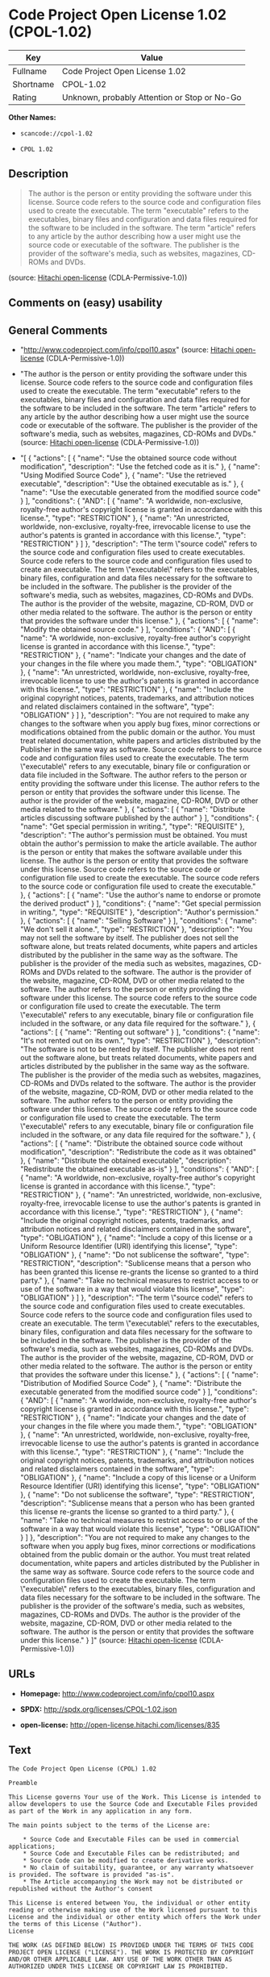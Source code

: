 * Code Project Open License 1.02 (CPOL-1.02)

| Key         | Value                                          |
|-------------+------------------------------------------------|
| Fullname    | Code Project Open License 1.02                 |
| Shortname   | CPOL-1.02                                      |
| Rating      | Unknown, probably Attention or Stop or No-Go   |

*Other Names:*

- =scancode://cpol-1.02=

- =CPOL 1.02=

** Description

#+BEGIN_QUOTE
  The author is the person or entity providing the software under this
  license. Source code refers to the source code and configuration files
  used to create the executable. The term "executable" refers to the
  executables, binary files and configuration and data files required
  for the software to be included in the software. The term "article"
  refers to any article by the author describing how a user might use
  the source code or executable of the software. The publisher is the
  provider of the software's media, such as websites, magazines, CD-ROMs
  and DVDs.
#+END_QUOTE

(source: [[https://github.com/Hitachi/open-license][Hitachi
open-license]] (CDLA-Permissive-1.0))

** Comments on (easy) usability

** General Comments

- "http://www.codeproject.com/info/cpol10.aspx" (source:
  [[https://github.com/Hitachi/open-license][Hitachi open-license]]
  (CDLA-Permissive-1.0))

- "The author is the person or entity providing the software under this
  license. Source code refers to the source code and configuration files
  used to create the executable. The term "executable" refers to the
  executables, binary files and configuration and data files required
  for the software to be included in the software. The term "article"
  refers to any article by the author describing how a user might use
  the source code or executable of the software. The publisher is the
  provider of the software's media, such as websites, magazines, CD-ROMs
  and DVDs." (source: [[https://github.com/Hitachi/open-license][Hitachi
  open-license]] (CDLA-Permissive-1.0))

- "[ { "actions": [ { "name": "Use the obtained source code without
  modification", "description": "Use the fetched code as it is." }, {
  "name": "Using Modified Source Code" }, { "name": "Use the retrieved
  executable", "description": "Use the obtained executable as is." }, {
  "name": "Use the executable generated from the modified source code" }
  ], "conditions": { "AND": [ { "name": "A worldwide, non-exclusive,
  royalty-free author's copyright license is granted in accordance with
  this license.", "type": "RESTRICTION" }, { "name": "An unrestricted,
  worldwide, non-exclusive, royalty-free, irrevocable license to use the
  author's patents is granted in accordance with this license.", "type":
  "RESTRICTION" } ] }, "description": "The term \"source code\" refers
  to the source code and configuration files used to create executables.
  Source code refers to the source code and configuration files used to
  create an executable. The term \"executable\" refers to the
  executables, binary files, configuration and data files necessary for
  the software to be included in the software. The publisher is the
  provider of the software's media, such as websites, magazines, CD-ROMs
  and DVDs. The author is the provider of the website, magazine, CD-ROM,
  DVD or other media related to the software. The author is the person
  or entity that provides the software under this license." }, {
  "actions": [ { "name": "Modify the obtained source code." } ],
  "conditions": { "AND": [ { "name": "A worldwide, non-exclusive,
  royalty-free author's copyright license is granted in accordance with
  this license.", "type": "RESTRICTION" }, { "name": "Indicate your
  changes and the date of your changes in the file where you made
  them.", "type": "OBLIGATION" }, { "name": "An unrestricted, worldwide,
  non-exclusive, royalty-free, irrevocable license to use the author's
  patents is granted in accordance with this license.", "type":
  "RESTRICTION" }, { "name": "Include the original copyright notices,
  patents, trademarks, and attribution notices and related disclaimers
  contained in the software", "type": "OBLIGATION" } ] }, "description":
  "You are not required to make any changes to the software when you
  apply bug fixes, minor corrections or modifications obtained from the
  public domain or the author. You must treat related documentation,
  white papers and articles distributed by the Publisher in the same way
  as software. Source code refers to the source code and configuration
  files used to create the executable. The term \"executable\" refers to
  any executable, binary file or configuration or data file included in
  the Software. The author refers to the person or entity providing the
  software under this license. The author refers to the person or entity
  that provides the software under this license. The author is the
  provider of the website, magazine, CD-ROM, DVD or other media related
  to the software." }, { "actions": [ { "name": "Distribute articles
  discussing software published by the author" } ], "conditions": {
  "name": "Get special permission in writing.", "type": "REQUISITE" },
  "description": "The author's permission must be obtained. You must
  obtain the author's permission to make the article available. The
  author is the person or entity that makes the software available under
  this license. The author is the person or entity that provides the
  software under this license. Source code refers to the source code or
  configuration file used to create the executable. The source code
  refers to the source code or configuration file used to create the
  executable." }, { "actions": [ { "name": "Use the author's name to
  endorse or promote the derived product" } ], "conditions": { "name":
  "Get special permission in writing.", "type": "REQUISITE" },
  "description": "Author's permission." }, { "actions": [ { "name":
  "Selling Software" } ], "conditions": { "name": "We don't sell it
  alone.", "type": "RESTRICTION" }, "description": "You may not sell the
  software by itself. The publisher does not sell the software alone,
  but treats related documents, white papers and articles distributed by
  the publisher in the same way as the software. The publisher is the
  provider of the media such as websites, magazines, CD-ROMs and DVDs
  related to the software. The author is the provider of the website,
  magazine, CD-ROM, DVD or other media related to the software. The
  author refers to the person or entity providing the software under
  this license. The source code refers to the source code or
  configuration file used to create the executable. The term
  \"executable\" refers to any executable, binary file or configuration
  file included in the software, or any data file required for the
  software." }, { "actions": [ { "name": "Renting out software" } ],
  "conditions": { "name": "It's not rented out on its own.", "type":
  "RESTRICTION" }, "description": "The software is not to be rented by
  itself. The publisher does not rent out the software alone, but treats
  related documents, white papers and articles distributed by the
  publisher in the same way as the software. The publisher is the
  provider of the media such as websites, magazines, CD-ROMs and DVDs
  related to the software. The author is the provider of the website,
  magazine, CD-ROM, DVD or other media related to the software. The
  author refers to the person or entity providing the software under
  this license. The source code refers to the source code or
  configuration file used to create the executable. The term
  \"executable\" refers to any executable, binary file or configuration
  file included in the software, or any data file required for the
  software." }, { "actions": [ { "name": "Distribute the obtained source
  code without modification", "description": "Redistribute the code as
  it was obtained" }, { "name": "Distribute the obtained executable",
  "description": "Redistribute the obtained executable as-is" } ],
  "conditions": { "AND": [ { "name": "A worldwide, non-exclusive,
  royalty-free author's copyright license is granted in accordance with
  this license.", "type": "RESTRICTION" }, { "name": "An unrestricted,
  worldwide, non-exclusive, royalty-free, irrevocable license to use the
  author's patents is granted in accordance with this license.", "type":
  "RESTRICTION" }, { "name": "Include the original copyright notices,
  patents, trademarks, and attribution notices and related disclaimers
  contained in the software", "type": "OBLIGATION" }, { "name": "Include
  a copy of this license or a Uniform Resource Identifier (URI)
  identifying this license", "type": "OBLIGATION" }, { "name": "Do not
  sublicense the software", "type": "RESTRICTION", "description":
  "Sublicense means that a person who has been granted this license
  re-grants the license so granted to a third party." }, { "name": "Take
  no technical measures to restrict access to or use of the software in
  a way that would violate this license", "type": "OBLIGATION" } ] },
  "description": "The term \"source code\" refers to the source code and
  configuration files used to create executables. Source code refers to
  the source code and configuration files used to create an executable.
  The term \"executable\" refers to the executables, binary files,
  configuration and data files necessary for the software to be included
  in the software. The publisher is the provider of the software's
  media, such as websites, magazines, CD-ROMs and DVDs. The author is
  the provider of the website, magazine, CD-ROM, DVD or other media
  related to the software. The author is the person or entity that
  provides the software under this license." }, { "actions": [ { "name":
  "Distribution of Modified Source Code" }, { "name": "Distribute the
  executable generated from the modified source code" } ], "conditions":
  { "AND": [ { "name": "A worldwide, non-exclusive, royalty-free
  author's copyright license is granted in accordance with this
  license.", "type": "RESTRICTION" }, { "name": "Indicate your changes
  and the date of your changes in the file where you made them.",
  "type": "OBLIGATION" }, { "name": "An unrestricted, worldwide,
  non-exclusive, royalty-free, irrevocable license to use the author's
  patents is granted in accordance with this license.", "type":
  "RESTRICTION" }, { "name": "Include the original copyright notices,
  patents, trademarks, and attribution notices and related disclaimers
  contained in the software", "type": "OBLIGATION" }, { "name": "Include
  a copy of this license or a Uniform Resource Identifier (URI)
  identifying this license", "type": "OBLIGATION" }, { "name": "Do not
  sublicense the software", "type": "RESTRICTION", "description":
  "Sublicense means that a person who has been granted this license
  re-grants the license so granted to a third party." }, { "name": "Take
  no technical measures to restrict access to or use of the software in
  a way that would violate this license", "type": "OBLIGATION" } ] },
  "description": "You are not required to make any changes to the
  software when you apply bug fixes, minor corrections or modifications
  obtained from the public domain or the author. You must treat related
  documentation, white papers and articles distributed by the Publisher
  in the same way as software. Source code refers to the source code and
  configuration files used to create the executable. The term
  \"executable\" refers to the executables, binary files, configuration
  and data files necessary for the software to be included in the
  software. The publisher is the provider of the software's media, such
  as websites, magazines, CD-ROMs and DVDs. The author is the provider
  of the website, magazine, CD-ROM, DVD or other media related to the
  software. The author is the person or entity that provides the
  software under this license." } ]" (source:
  [[https://github.com/Hitachi/open-license][Hitachi open-license]]
  (CDLA-Permissive-1.0))

** URLs

- *Homepage:* http://www.codeproject.com/info/cpol10.aspx

- *SPDX:* http://spdx.org/licenses/CPOL-1.02.json

- *open-license:* http://open-license.hitachi.com/licenses/835

** Text

#+BEGIN_EXAMPLE
  The Code Project Open License (CPOL) 1.02

  Preamble

  This License governs Your use of the Work. This License is intended to allow developers to use the Source Code and Executable Files provided as part of the Work in any application in any form.

  The main points subject to the terms of the License are:

      * Source Code and Executable Files can be used in commercial applications;
      * Source Code and Executable Files can be redistributed; and
      * Source Code can be modified to create derivative works.
      * No claim of suitability, guarantee, or any warranty whatsoever is provided. The software is provided "as-is".
      * The Article accompanying the Work may not be distributed or republished without the Author's consent

  This License is entered between You, the individual or other entity reading or otherwise making use of the Work licensed pursuant to this License and the individual or other entity which offers the Work under the terms of this License ("Author").
  License

  THE WORK (AS DEFINED BELOW) IS PROVIDED UNDER THE TERMS OF THIS CODE PROJECT OPEN LICENSE ("LICENSE"). THE WORK IS PROTECTED BY COPYRIGHT AND/OR OTHER APPLICABLE LAW. ANY USE OF THE WORK OTHER THAN AS AUTHORIZED UNDER THIS LICENSE OR COPYRIGHT LAW IS PROHIBITED.

  BY EXERCISING ANY RIGHTS TO THE WORK PROVIDED HEREIN, YOU ACCEPT AND AGREE TO BE BOUND BY THE TERMS OF THIS LICENSE. THE AUTHOR GRANTS YOU THE RIGHTS CONTAINED HEREIN IN CONSIDERATION OF YOUR ACCEPTANCE OF SUCH TERMS AND CONDITIONS. IF YOU DO NOT AGREE TO ACCEPT AND BE BOUND BY THE TERMS OF THIS LICENSE, YOU CANNOT MAKE ANY USE OF THE WORK.

     1. Definitions.
           1. "Articles" means, collectively, all articles written by Author which describes how the Source Code and Executable Files for the Work may be used by a user.
           2. "Author" means the individual or entity that offers the Work under the terms of this License.
           3. "Derivative Work" means a work based upon the Work or upon the Work and other pre-existing works.
           4. "Executable Files" refer to the executables, binary files, configuration and any required data files included in the Work.
           5. "Publisher" means the provider of the website, magazine, CD-ROM, DVD or other medium from or by which the Work is obtained by You.
           6. "Source Code" refers to the collection of source code and configuration files used to create the Executable Files.
           7. "Standard Version" refers to such a Work if it has not been modified, or has been modified in accordance with the consent of the Author, such consent being in the full discretion of the Author.
           8. "Work" refers to the collection of files distributed by the Publisher, including the Source Code, Executable Files, binaries, data files, documentation, whitepapers and the Articles.
           9. "You" is you, an individual or entity wishing to use the Work and exercise your rights under this License.
     2. Fair Use/Fair Use Rights. Nothing in this License is intended to reduce, limit, or restrict any rights arising from fair use, fair dealing, first sale or other limitations on the exclusive rights of the copyright owner under copyright law or other applicable laws.
     3. License Grant. Subject to the terms and conditions of this License, the Author hereby grants You a worldwide, royalty-free, non-exclusive, perpetual (for the duration of the applicable copyright) license to exercise the rights in the Work as stated below:
           1. You may use the standard version of the Source Code or Executable Files in Your own applications.
           2. You may apply bug fixes, portability fixes and other modifications obtained from the Public Domain or from the Author. A Work modified in such a way shall still be considered the standard version and will be subject to this License.
           3. You may otherwise modify Your copy of this Work (excluding the Articles) in any way to create a Derivative Work, provided that You insert a prominent notice in each changed file stating how, when and where You changed that file.
           4. You may distribute the standard version of the Executable Files and Source Code or Derivative Work in aggregate with other (possibly commercial) programs as part of a larger (possibly commercial) software distribution.
           5. The Articles discussing the Work published in any form by the author may not be distributed or republished without the Author's consent. The author retains copyright to any such Articles. You may use the Executable Files and Source Code pursuant to this License but you may not repost or republish or otherwise distribute or make available the Articles, without the prior written consent of the Author.
        Any subroutines or modules supplied by You and linked into the Source Code or Executable Files this Work shall not be considered part of this Work and will not be subject to the terms of this License.
     4. Patent License. Subject to the terms and conditions of this License, each Author hereby grants to You a perpetual, worldwide, non-exclusive, no-charge, royalty-free, irrevocable (except as stated in this section) patent license to make, have made, use, import, and otherwise transfer the Work.
     5. Restrictions. The license granted in Section 3 above is expressly made subject to and limited by the following restrictions:
           1. You agree not to remove any of the original copyright, patent, trademark, and attribution notices and associated disclaimers that may appear in the Source Code or Executable Files.
           2. You agree not to advertise or in any way imply that this Work is a product of Your own.
           3. The name of the Author may not be used to endorse or promote products derived from the Work without the prior written consent of the Author.
           4. You agree not to sell, lease, or rent any part of the Work. This does not restrict you from including the Work or any part of the Work inside a larger software distribution that itself is being sold. The Work by itself, though, cannot be sold, leased or rented.
           5. You may distribute the Executable Files and Source Code only under the terms of this License, and You must include a copy of, or the Uniform Resource Identifier for, this License with every copy of the Executable Files or Source Code You distribute and ensure that anyone receiving such Executable Files and Source Code agrees that the terms of this License apply to such Executable Files and/or Source Code. You may not offer or impose any terms on the Work that alter or restrict the terms of this License or the recipients' exercise of the rights granted hereunder. You may not sublicense the Work. You must keep intact all notices that refer to this License and to the disclaimer of warranties. You may not distribute the Executable Files or Source Code with any technological measures that control access or use of the Work in a manner inconsistent with the terms of this License.
           6. You agree not to use the Work for illegal, immoral or improper purposes, or on pages containing illegal, immoral or improper material. The Work is subject to applicable export laws. You agree to comply with all such laws and regulations that may apply to the Work after Your receipt of the Work.
     6. Representations, Warranties and Disclaimer. THIS WORK IS PROVIDED "AS IS", "WHERE IS" AND "AS AVAILABLE", WITHOUT ANY EXPRESS OR IMPLIED WARRANTIES OR CONDITIONS OR GUARANTEES. YOU, THE USER, ASSUME ALL RISK IN ITS USE, INCLUDING COPYRIGHT INFRINGEMENT, PATENT INFRINGEMENT, SUITABILITY, ETC. AUTHOR EXPRESSLY DISCLAIMS ALL EXPRESS, IMPLIED OR STATUTORY WARRANTIES OR CONDITIONS, INCLUDING WITHOUT LIMITATION, WARRANTIES OR CONDITIONS OF MERCHANTABILITY, MERCHANTABLE QUALITY OR FITNESS FOR A PARTICULAR PURPOSE, OR ANY WARRANTY OF TITLE OR NON-INFRINGEMENT, OR THAT THE WORK (OR ANY PORTION THEREOF) IS CORRECT, USEFUL, BUG-FREE OR FREE OF VIRUSES. YOU MUST PASS THIS DISCLAIMER ON WHENEVER YOU DISTRIBUTE THE WORK OR DERIVATIVE WORKS.
     7. Indemnity. You agree to defend, indemnify and hold harmless the Author and the Publisher from and against any claims, suits, losses, damages, liabilities, costs, and expenses (including reasonable legal or attorneys’ fees) resulting from or relating to any use of the Work by You.
     8. Limitation on Liability. EXCEPT TO THE EXTENT REQUIRED BY APPLICABLE LAW, IN NO EVENT WILL THE AUTHOR OR THE PUBLISHER BE LIABLE TO YOU ON ANY LEGAL THEORY FOR ANY SPECIAL, INCIDENTAL, CONSEQUENTIAL, PUNITIVE OR EXEMPLARY DAMAGES ARISING OUT OF THIS LICENSE OR THE USE OF THE WORK OR OTHERWISE, EVEN IF THE AUTHOR OR THE PUBLISHER HAS BEEN ADVISED OF THE POSSIBILITY OF SUCH DAMAGES.
     9. Termination.
           1. This License and the rights granted hereunder will terminate automatically upon any breach by You of any term of this License. Individuals or entities who have received Derivative Works from You under this License, however, will not have their licenses terminated provided such individuals or entities remain in full compliance with those licenses. Sections 1, 2, 6, 7, 8, 9, 10 and 11 will survive any termination of this License.
           2. If You bring a copyright, trademark, patent or any other infringement claim against any contributor over infringements You claim are made by the Work, your License from such contributor to the Work ends automatically.
           3. Subject to the above terms and conditions, this License is perpetual (for the duration of the applicable copyright in the Work). Notwithstanding the above, the Author reserves the right to release the Work under different license terms or to stop distributing the Work at any time; provided, however that any such election will not serve to withdraw this License (or any other license that has been, or is required to be, granted under the terms of this License), and this License will continue in full force and effect unless terminated as stated above.
    10. Publisher. The parties hereby confirm that the Publisher shall not, under any circumstances, be responsible for and shall not have any liability in respect of the subject matter of this License. The Publisher makes no warranty whatsoever in connection with the Work and shall not be liable to You or any party on any legal theory for any damages whatsoever, including without limitation any general, special, incidental or consequential damages arising in connection to this license. The Publisher reserves the right to cease making the Work available to You at any time without notice
    11. Miscellaneous
           1. This License shall be governed by the laws of the location of the head office of the Author or if the Author is an individual, the laws of location of the principal place of residence of the Author.
           2. If any provision of this License is invalid or unenforceable under applicable law, it shall not affect the validity or enforceability of the remainder of the terms of this License, and without further action by the parties to this License, such provision shall be reformed to the minimum extent necessary to make such provision valid and enforceable.
           3. No term or provision of this License shall be deemed waived and no breach consented to unless such waiver or consent shall be in writing and signed by the party to be charged with such waiver or consent.
           4. This License constitutes the entire agreement between the parties with respect to the Work licensed herein. There are no understandings, agreements or representations with respect to the Work not specified herein. The Author shall not be bound by any additional provisions that may appear in any communication from You. This License may not be modified without the mutual written agreement of the Author and You.
#+END_EXAMPLE

--------------

** Raw Data

*** Facts

- LicenseName

- [[https://spdx.org/licenses/CPOL-1.02.html][SPDX]] (all data [in this
  repository] is generated)

- [[https://github.com/nexB/scancode-toolkit/blob/develop/src/licensedcode/data/licenses/cpol-1.02.yml][Scancode]]
  (CC0-1.0)

- [[https://github.com/Hitachi/open-license][Hitachi open-license]]
  (CDLA-Permissive-1.0)

*** Raw JSON

#+BEGIN_EXAMPLE
  {
      "__impliedNames": [
          "CPOL-1.02",
          "Code Project Open License 1.02",
          "scancode://cpol-1.02",
          "CPOL 1.02"
      ],
      "__impliedId": "CPOL-1.02",
      "__impliedComments": [
          [
              "Hitachi open-license",
              [
                  "http://www.codeproject.com/info/cpol10.aspx",
                  "The author is the person or entity providing the software under this license. Source code refers to the source code and configuration files used to create the executable. The term \"executable\" refers to the executables, binary files and configuration and data files required for the software to be included in the software. The term \"article\" refers to any article by the author describing how a user might use the source code or executable of the software. The publisher is the provider of the software's media, such as websites, magazines, CD-ROMs and DVDs.",
                  "[\n    {\n        \"actions\": [\n            {\n                \"name\": \"Use the obtained source code without modification\",\n                \"description\": \"Use the fetched code as it is.\"\n            },\n            {\n                \"name\": \"Using Modified Source Code\"\n            },\n            {\n                \"name\": \"Use the retrieved executable\",\n                \"description\": \"Use the obtained executable as is.\"\n            },\n            {\n                \"name\": \"Use the executable generated from the modified source code\"\n            }\n        ],\n        \"conditions\": {\n            \"AND\": [\n                {\n                    \"name\": \"A worldwide, non-exclusive, royalty-free author's copyright license is granted in accordance with this license.\",\n                    \"type\": \"RESTRICTION\"\n                },\n                {\n                    \"name\": \"An unrestricted, worldwide, non-exclusive, royalty-free, irrevocable license to use the author's patents is granted in accordance with this license.\",\n                    \"type\": \"RESTRICTION\"\n                }\n            ]\n        },\n        \"description\": \"The term \\\"source code\\\" refers to the source code and configuration files used to create executables. Source code refers to the source code and configuration files used to create an executable. The term \\\"executable\\\" refers to the executables, binary files, configuration and data files necessary for the software to be included in the software. The publisher is the provider of the software's media, such as websites, magazines, CD-ROMs and DVDs. The author is the provider of the website, magazine, CD-ROM, DVD or other media related to the software. The author is the person or entity that provides the software under this license.\"\n    },\n    {\n        \"actions\": [\n            {\n                \"name\": \"Modify the obtained source code.\"\n            }\n        ],\n        \"conditions\": {\n            \"AND\": [\n                {\n                    \"name\": \"A worldwide, non-exclusive, royalty-free author's copyright license is granted in accordance with this license.\",\n                    \"type\": \"RESTRICTION\"\n                },\n                {\n                    \"name\": \"Indicate your changes and the date of your changes in the file where you made them.\",\n                    \"type\": \"OBLIGATION\"\n                },\n                {\n                    \"name\": \"An unrestricted, worldwide, non-exclusive, royalty-free, irrevocable license to use the author's patents is granted in accordance with this license.\",\n                    \"type\": \"RESTRICTION\"\n                },\n                {\n                    \"name\": \"Include the original copyright notices, patents, trademarks, and attribution notices and related disclaimers contained in the software\",\n                    \"type\": \"OBLIGATION\"\n                }\n            ]\n        },\n        \"description\": \"You are not required to make any changes to the software when you apply bug fixes, minor corrections or modifications obtained from the public domain or the author. You must treat related documentation, white papers and articles distributed by the Publisher in the same way as software. Source code refers to the source code and configuration files used to create the executable. The term \\\"executable\\\" refers to any executable, binary file or configuration or data file included in the Software. The author refers to the person or entity providing the software under this license. The author refers to the person or entity that provides the software under this license. The author is the provider of the website, magazine, CD-ROM, DVD or other media related to the software.\"\n    },\n    {\n        \"actions\": [\n            {\n                \"name\": \"Distribute articles discussing software published by the author\"\n            }\n        ],\n        \"conditions\": {\n            \"name\": \"Get special permission in writing.\",\n            \"type\": \"REQUISITE\"\n        },\n        \"description\": \"The author's permission must be obtained. You must obtain the author's permission to make the article available. The author is the person or entity that makes the software available under this license. The author is the person or entity that provides the software under this license. Source code refers to the source code or configuration file used to create the executable. The source code refers to the source code or configuration file used to create the executable.\"\n    },\n    {\n        \"actions\": [\n            {\n                \"name\": \"Use the author's name to endorse or promote the derived product\"\n            }\n        ],\n        \"conditions\": {\n            \"name\": \"Get special permission in writing.\",\n            \"type\": \"REQUISITE\"\n        },\n        \"description\": \"Author's permission.\"\n    },\n    {\n        \"actions\": [\n            {\n                \"name\": \"Selling Software\"\n            }\n        ],\n        \"conditions\": {\n            \"name\": \"We don't sell it alone.\",\n            \"type\": \"RESTRICTION\"\n        },\n        \"description\": \"You may not sell the software by itself. The publisher does not sell the software alone, but treats related documents, white papers and articles distributed by the publisher in the same way as the software. The publisher is the provider of the media such as websites, magazines, CD-ROMs and DVDs related to the software. The author is the provider of the website, magazine, CD-ROM, DVD or other media related to the software. The author refers to the person or entity providing the software under this license. The source code refers to the source code or configuration file used to create the executable. The term \\\"executable\\\" refers to any executable, binary file or configuration file included in the software, or any data file required for the software.\"\n    },\n    {\n        \"actions\": [\n            {\n                \"name\": \"Renting out software\"\n            }\n        ],\n        \"conditions\": {\n            \"name\": \"It's not rented out on its own.\",\n            \"type\": \"RESTRICTION\"\n        },\n        \"description\": \"The software is not to be rented by itself. The publisher does not rent out the software alone, but treats related documents, white papers and articles distributed by the publisher in the same way as the software. The publisher is the provider of the media such as websites, magazines, CD-ROMs and DVDs related to the software. The author is the provider of the website, magazine, CD-ROM, DVD or other media related to the software. The author refers to the person or entity providing the software under this license. The source code refers to the source code or configuration file used to create the executable. The term \\\"executable\\\" refers to any executable, binary file or configuration file included in the software, or any data file required for the software.\"\n    },\n    {\n        \"actions\": [\n            {\n                \"name\": \"Distribute the obtained source code without modification\",\n                \"description\": \"Redistribute the code as it was obtained\"\n            },\n            {\n                \"name\": \"Distribute the obtained executable\",\n                \"description\": \"Redistribute the obtained executable as-is\"\n            }\n        ],\n        \"conditions\": {\n            \"AND\": [\n                {\n                    \"name\": \"A worldwide, non-exclusive, royalty-free author's copyright license is granted in accordance with this license.\",\n                    \"type\": \"RESTRICTION\"\n                },\n                {\n                    \"name\": \"An unrestricted, worldwide, non-exclusive, royalty-free, irrevocable license to use the author's patents is granted in accordance with this license.\",\n                    \"type\": \"RESTRICTION\"\n                },\n                {\n                    \"name\": \"Include the original copyright notices, patents, trademarks, and attribution notices and related disclaimers contained in the software\",\n                    \"type\": \"OBLIGATION\"\n                },\n                {\n                    \"name\": \"Include a copy of this license or a Uniform Resource Identifier (URI) identifying this license\",\n                    \"type\": \"OBLIGATION\"\n                },\n                {\n                    \"name\": \"Do not sublicense the software\",\n                    \"type\": \"RESTRICTION\",\n                    \"description\": \"Sublicense means that a person who has been granted this license re-grants the license so granted to a third party.\"\n                },\n                {\n                    \"name\": \"Take no technical measures to restrict access to or use of the software in a way that would violate this license\",\n                    \"type\": \"OBLIGATION\"\n                }\n            ]\n        },\n        \"description\": \"The term \\\"source code\\\" refers to the source code and configuration files used to create executables. Source code refers to the source code and configuration files used to create an executable. The term \\\"executable\\\" refers to the executables, binary files, configuration and data files necessary for the software to be included in the software. The publisher is the provider of the software's media, such as websites, magazines, CD-ROMs and DVDs. The author is the provider of the website, magazine, CD-ROM, DVD or other media related to the software. The author is the person or entity that provides the software under this license.\"\n    },\n    {\n        \"actions\": [\n            {\n                \"name\": \"Distribution of Modified Source Code\"\n            },\n            {\n                \"name\": \"Distribute the executable generated from the modified source code\"\n            }\n        ],\n        \"conditions\": {\n            \"AND\": [\n                {\n                    \"name\": \"A worldwide, non-exclusive, royalty-free author's copyright license is granted in accordance with this license.\",\n                    \"type\": \"RESTRICTION\"\n                },\n                {\n                    \"name\": \"Indicate your changes and the date of your changes in the file where you made them.\",\n                    \"type\": \"OBLIGATION\"\n                },\n                {\n                    \"name\": \"An unrestricted, worldwide, non-exclusive, royalty-free, irrevocable license to use the author's patents is granted in accordance with this license.\",\n                    \"type\": \"RESTRICTION\"\n                },\n                {\n                    \"name\": \"Include the original copyright notices, patents, trademarks, and attribution notices and related disclaimers contained in the software\",\n                    \"type\": \"OBLIGATION\"\n                },\n                {\n                    \"name\": \"Include a copy of this license or a Uniform Resource Identifier (URI) identifying this license\",\n                    \"type\": \"OBLIGATION\"\n                },\n                {\n                    \"name\": \"Do not sublicense the software\",\n                    \"type\": \"RESTRICTION\",\n                    \"description\": \"Sublicense means that a person who has been granted this license re-grants the license so granted to a third party.\"\n                },\n                {\n                    \"name\": \"Take no technical measures to restrict access to or use of the software in a way that would violate this license\",\n                    \"type\": \"OBLIGATION\"\n                }\n            ]\n        },\n        \"description\": \"You are not required to make any changes to the software when you apply bug fixes, minor corrections or modifications obtained from the public domain or the author. You must treat related documentation, white papers and articles distributed by the Publisher in the same way as software. Source code refers to the source code and configuration files used to create the executable. The term \\\"executable\\\" refers to the executables, binary files, configuration and data files necessary for the software to be included in the software. The publisher is the provider of the software's media, such as websites, magazines, CD-ROMs and DVDs. The author is the provider of the website, magazine, CD-ROM, DVD or other media related to the software. The author is the person or entity that provides the software under this license.\"\n    }\n]"
              ]
          ]
      ],
      "facts": {
          "LicenseName": {
              "implications": {
                  "__impliedNames": [
                      "CPOL-1.02"
                  ],
                  "__impliedId": "CPOL-1.02"
              },
              "shortname": "CPOL-1.02",
              "otherNames": []
          },
          "SPDX": {
              "isSPDXLicenseDeprecated": false,
              "spdxFullName": "Code Project Open License 1.02",
              "spdxDetailsURL": "http://spdx.org/licenses/CPOL-1.02.json",
              "_sourceURL": "https://spdx.org/licenses/CPOL-1.02.html",
              "spdxLicIsOSIApproved": false,
              "spdxSeeAlso": [
                  "http://www.codeproject.com/info/cpol10.aspx"
              ],
              "_implications": {
                  "__impliedNames": [
                      "CPOL-1.02",
                      "Code Project Open License 1.02"
                  ],
                  "__impliedId": "CPOL-1.02",
                  "__isOsiApproved": false,
                  "__impliedURLs": [
                      [
                          "SPDX",
                          "http://spdx.org/licenses/CPOL-1.02.json"
                      ],
                      [
                          null,
                          "http://www.codeproject.com/info/cpol10.aspx"
                      ]
                  ]
              },
              "spdxLicenseId": "CPOL-1.02"
          },
          "Scancode": {
              "otherUrls": null,
              "homepageUrl": "http://www.codeproject.com/info/cpol10.aspx",
              "shortName": "CPOL 1.02",
              "textUrls": null,
              "text": "The Code Project Open License (CPOL) 1.02\n\nPreamble\n\nThis License governs Your use of the Work. This License is intended to allow developers to use the Source Code and Executable Files provided as part of the Work in any application in any form.\n\nThe main points subject to the terms of the License are:\n\n    * Source Code and Executable Files can be used in commercial applications;\n    * Source Code and Executable Files can be redistributed; and\n    * Source Code can be modified to create derivative works.\n    * No claim of suitability, guarantee, or any warranty whatsoever is provided. The software is provided \"as-is\".\n    * The Article accompanying the Work may not be distributed or republished without the Author's consent\n\nThis License is entered between You, the individual or other entity reading or otherwise making use of the Work licensed pursuant to this License and the individual or other entity which offers the Work under the terms of this License (\"Author\").\nLicense\n\nTHE WORK (AS DEFINED BELOW) IS PROVIDED UNDER THE TERMS OF THIS CODE PROJECT OPEN LICENSE (\"LICENSE\"). THE WORK IS PROTECTED BY COPYRIGHT AND/OR OTHER APPLICABLE LAW. ANY USE OF THE WORK OTHER THAN AS AUTHORIZED UNDER THIS LICENSE OR COPYRIGHT LAW IS PROHIBITED.\n\nBY EXERCISING ANY RIGHTS TO THE WORK PROVIDED HEREIN, YOU ACCEPT AND AGREE TO BE BOUND BY THE TERMS OF THIS LICENSE. THE AUTHOR GRANTS YOU THE RIGHTS CONTAINED HEREIN IN CONSIDERATION OF YOUR ACCEPTANCE OF SUCH TERMS AND CONDITIONS. IF YOU DO NOT AGREE TO ACCEPT AND BE BOUND BY THE TERMS OF THIS LICENSE, YOU CANNOT MAKE ANY USE OF THE WORK.\n\n   1. Definitions.\n         1. \"Articles\" means, collectively, all articles written by Author which describes how the Source Code and Executable Files for the Work may be used by a user.\n         2. \"Author\" means the individual or entity that offers the Work under the terms of this License.\n         3. \"Derivative Work\" means a work based upon the Work or upon the Work and other pre-existing works.\n         4. \"Executable Files\" refer to the executables, binary files, configuration and any required data files included in the Work.\n         5. \"Publisher\" means the provider of the website, magazine, CD-ROM, DVD or other medium from or by which the Work is obtained by You.\n         6. \"Source Code\" refers to the collection of source code and configuration files used to create the Executable Files.\n         7. \"Standard Version\" refers to such a Work if it has not been modified, or has been modified in accordance with the consent of the Author, such consent being in the full discretion of the Author.\n         8. \"Work\" refers to the collection of files distributed by the Publisher, including the Source Code, Executable Files, binaries, data files, documentation, whitepapers and the Articles.\n         9. \"You\" is you, an individual or entity wishing to use the Work and exercise your rights under this License.\n   2. Fair Use/Fair Use Rights. Nothing in this License is intended to reduce, limit, or restrict any rights arising from fair use, fair dealing, first sale or other limitations on the exclusive rights of the copyright owner under copyright law or other applicable laws.\n   3. License Grant. Subject to the terms and conditions of this License, the Author hereby grants You a worldwide, royalty-free, non-exclusive, perpetual (for the duration of the applicable copyright) license to exercise the rights in the Work as stated below:\n         1. You may use the standard version of the Source Code or Executable Files in Your own applications.\n         2. You may apply bug fixes, portability fixes and other modifications obtained from the Public Domain or from the Author. A Work modified in such a way shall still be considered the standard version and will be subject to this License.\n         3. You may otherwise modify Your copy of this Work (excluding the Articles) in any way to create a Derivative Work, provided that You insert a prominent notice in each changed file stating how, when and where You changed that file.\n         4. You may distribute the standard version of the Executable Files and Source Code or Derivative Work in aggregate with other (possibly commercial) programs as part of a larger (possibly commercial) software distribution.\n         5. The Articles discussing the Work published in any form by the author may not be distributed or republished without the Author's consent. The author retains copyright to any such Articles. You may use the Executable Files and Source Code pursuant to this License but you may not repost or republish or otherwise distribute or make available the Articles, without the prior written consent of the Author.\n      Any subroutines or modules supplied by You and linked into the Source Code or Executable Files this Work shall not be considered part of this Work and will not be subject to the terms of this License.\n   4. Patent License. Subject to the terms and conditions of this License, each Author hereby grants to You a perpetual, worldwide, non-exclusive, no-charge, royalty-free, irrevocable (except as stated in this section) patent license to make, have made, use, import, and otherwise transfer the Work.\n   5. Restrictions. The license granted in Section 3 above is expressly made subject to and limited by the following restrictions:\n         1. You agree not to remove any of the original copyright, patent, trademark, and attribution notices and associated disclaimers that may appear in the Source Code or Executable Files.\n         2. You agree not to advertise or in any way imply that this Work is a product of Your own.\n         3. The name of the Author may not be used to endorse or promote products derived from the Work without the prior written consent of the Author.\n         4. You agree not to sell, lease, or rent any part of the Work. This does not restrict you from including the Work or any part of the Work inside a larger software distribution that itself is being sold. The Work by itself, though, cannot be sold, leased or rented.\n         5. You may distribute the Executable Files and Source Code only under the terms of this License, and You must include a copy of, or the Uniform Resource Identifier for, this License with every copy of the Executable Files or Source Code You distribute and ensure that anyone receiving such Executable Files and Source Code agrees that the terms of this License apply to such Executable Files and/or Source Code. You may not offer or impose any terms on the Work that alter or restrict the terms of this License or the recipients' exercise of the rights granted hereunder. You may not sublicense the Work. You must keep intact all notices that refer to this License and to the disclaimer of warranties. You may not distribute the Executable Files or Source Code with any technological measures that control access or use of the Work in a manner inconsistent with the terms of this License.\n         6. You agree not to use the Work for illegal, immoral or improper purposes, or on pages containing illegal, immoral or improper material. The Work is subject to applicable export laws. You agree to comply with all such laws and regulations that may apply to the Work after Your receipt of the Work.\n   6. Representations, Warranties and Disclaimer. THIS WORK IS PROVIDED \"AS IS\", \"WHERE IS\" AND \"AS AVAILABLE\", WITHOUT ANY EXPRESS OR IMPLIED WARRANTIES OR CONDITIONS OR GUARANTEES. YOU, THE USER, ASSUME ALL RISK IN ITS USE, INCLUDING COPYRIGHT INFRINGEMENT, PATENT INFRINGEMENT, SUITABILITY, ETC. AUTHOR EXPRESSLY DISCLAIMS ALL EXPRESS, IMPLIED OR STATUTORY WARRANTIES OR CONDITIONS, INCLUDING WITHOUT LIMITATION, WARRANTIES OR CONDITIONS OF MERCHANTABILITY, MERCHANTABLE QUALITY OR FITNESS FOR A PARTICULAR PURPOSE, OR ANY WARRANTY OF TITLE OR NON-INFRINGEMENT, OR THAT THE WORK (OR ANY PORTION THEREOF) IS CORRECT, USEFUL, BUG-FREE OR FREE OF VIRUSES. YOU MUST PASS THIS DISCLAIMER ON WHENEVER YOU DISTRIBUTE THE WORK OR DERIVATIVE WORKS.\n   7. Indemnity. You agree to defend, indemnify and hold harmless the Author and the Publisher from and against any claims, suits, losses, damages, liabilities, costs, and expenses (including reasonable legal or attorneysÃ¢ÂÂ fees) resulting from or relating to any use of the Work by You.\n   8. Limitation on Liability. EXCEPT TO THE EXTENT REQUIRED BY APPLICABLE LAW, IN NO EVENT WILL THE AUTHOR OR THE PUBLISHER BE LIABLE TO YOU ON ANY LEGAL THEORY FOR ANY SPECIAL, INCIDENTAL, CONSEQUENTIAL, PUNITIVE OR EXEMPLARY DAMAGES ARISING OUT OF THIS LICENSE OR THE USE OF THE WORK OR OTHERWISE, EVEN IF THE AUTHOR OR THE PUBLISHER HAS BEEN ADVISED OF THE POSSIBILITY OF SUCH DAMAGES.\n   9. Termination.\n         1. This License and the rights granted hereunder will terminate automatically upon any breach by You of any term of this License. Individuals or entities who have received Derivative Works from You under this License, however, will not have their licenses terminated provided such individuals or entities remain in full compliance with those licenses. Sections 1, 2, 6, 7, 8, 9, 10 and 11 will survive any termination of this License.\n         2. If You bring a copyright, trademark, patent or any other infringement claim against any contributor over infringements You claim are made by the Work, your License from such contributor to the Work ends automatically.\n         3. Subject to the above terms and conditions, this License is perpetual (for the duration of the applicable copyright in the Work). Notwithstanding the above, the Author reserves the right to release the Work under different license terms or to stop distributing the Work at any time; provided, however that any such election will not serve to withdraw this License (or any other license that has been, or is required to be, granted under the terms of this License), and this License will continue in full force and effect unless terminated as stated above.\n  10. Publisher. The parties hereby confirm that the Publisher shall not, under any circumstances, be responsible for and shall not have any liability in respect of the subject matter of this License. The Publisher makes no warranty whatsoever in connection with the Work and shall not be liable to You or any party on any legal theory for any damages whatsoever, including without limitation any general, special, incidental or consequential damages arising in connection to this license. The Publisher reserves the right to cease making the Work available to You at any time without notice\n  11. Miscellaneous\n         1. This License shall be governed by the laws of the location of the head office of the Author or if the Author is an individual, the laws of location of the principal place of residence of the Author.\n         2. If any provision of this License is invalid or unenforceable under applicable law, it shall not affect the validity or enforceability of the remainder of the terms of this License, and without further action by the parties to this License, such provision shall be reformed to the minimum extent necessary to make such provision valid and enforceable.\n         3. No term or provision of this License shall be deemed waived and no breach consented to unless such waiver or consent shall be in writing and signed by the party to be charged with such waiver or consent.\n         4. This License constitutes the entire agreement between the parties with respect to the Work licensed herein. There are no understandings, agreements or representations with respect to the Work not specified herein. The Author shall not be bound by any additional provisions that may appear in any communication from You. This License may not be modified without the mutual written agreement of the Author and You.",
              "category": "Free Restricted",
              "osiUrl": null,
              "owner": "Code Project",
              "_sourceURL": "https://github.com/nexB/scancode-toolkit/blob/develop/src/licensedcode/data/licenses/cpol-1.02.yml",
              "key": "cpol-1.02",
              "name": "Code Project Open License (CPOL) 1.02",
              "spdxId": "CPOL-1.02",
              "notes": null,
              "_implications": {
                  "__impliedNames": [
                      "scancode://cpol-1.02",
                      "CPOL 1.02",
                      "CPOL-1.02"
                  ],
                  "__impliedId": "CPOL-1.02",
                  "__impliedText": "The Code Project Open License (CPOL) 1.02\n\nPreamble\n\nThis License governs Your use of the Work. This License is intended to allow developers to use the Source Code and Executable Files provided as part of the Work in any application in any form.\n\nThe main points subject to the terms of the License are:\n\n    * Source Code and Executable Files can be used in commercial applications;\n    * Source Code and Executable Files can be redistributed; and\n    * Source Code can be modified to create derivative works.\n    * No claim of suitability, guarantee, or any warranty whatsoever is provided. The software is provided \"as-is\".\n    * The Article accompanying the Work may not be distributed or republished without the Author's consent\n\nThis License is entered between You, the individual or other entity reading or otherwise making use of the Work licensed pursuant to this License and the individual or other entity which offers the Work under the terms of this License (\"Author\").\nLicense\n\nTHE WORK (AS DEFINED BELOW) IS PROVIDED UNDER THE TERMS OF THIS CODE PROJECT OPEN LICENSE (\"LICENSE\"). THE WORK IS PROTECTED BY COPYRIGHT AND/OR OTHER APPLICABLE LAW. ANY USE OF THE WORK OTHER THAN AS AUTHORIZED UNDER THIS LICENSE OR COPYRIGHT LAW IS PROHIBITED.\n\nBY EXERCISING ANY RIGHTS TO THE WORK PROVIDED HEREIN, YOU ACCEPT AND AGREE TO BE BOUND BY THE TERMS OF THIS LICENSE. THE AUTHOR GRANTS YOU THE RIGHTS CONTAINED HEREIN IN CONSIDERATION OF YOUR ACCEPTANCE OF SUCH TERMS AND CONDITIONS. IF YOU DO NOT AGREE TO ACCEPT AND BE BOUND BY THE TERMS OF THIS LICENSE, YOU CANNOT MAKE ANY USE OF THE WORK.\n\n   1. Definitions.\n         1. \"Articles\" means, collectively, all articles written by Author which describes how the Source Code and Executable Files for the Work may be used by a user.\n         2. \"Author\" means the individual or entity that offers the Work under the terms of this License.\n         3. \"Derivative Work\" means a work based upon the Work or upon the Work and other pre-existing works.\n         4. \"Executable Files\" refer to the executables, binary files, configuration and any required data files included in the Work.\n         5. \"Publisher\" means the provider of the website, magazine, CD-ROM, DVD or other medium from or by which the Work is obtained by You.\n         6. \"Source Code\" refers to the collection of source code and configuration files used to create the Executable Files.\n         7. \"Standard Version\" refers to such a Work if it has not been modified, or has been modified in accordance with the consent of the Author, such consent being in the full discretion of the Author.\n         8. \"Work\" refers to the collection of files distributed by the Publisher, including the Source Code, Executable Files, binaries, data files, documentation, whitepapers and the Articles.\n         9. \"You\" is you, an individual or entity wishing to use the Work and exercise your rights under this License.\n   2. Fair Use/Fair Use Rights. Nothing in this License is intended to reduce, limit, or restrict any rights arising from fair use, fair dealing, first sale or other limitations on the exclusive rights of the copyright owner under copyright law or other applicable laws.\n   3. License Grant. Subject to the terms and conditions of this License, the Author hereby grants You a worldwide, royalty-free, non-exclusive, perpetual (for the duration of the applicable copyright) license to exercise the rights in the Work as stated below:\n         1. You may use the standard version of the Source Code or Executable Files in Your own applications.\n         2. You may apply bug fixes, portability fixes and other modifications obtained from the Public Domain or from the Author. A Work modified in such a way shall still be considered the standard version and will be subject to this License.\n         3. You may otherwise modify Your copy of this Work (excluding the Articles) in any way to create a Derivative Work, provided that You insert a prominent notice in each changed file stating how, when and where You changed that file.\n         4. You may distribute the standard version of the Executable Files and Source Code or Derivative Work in aggregate with other (possibly commercial) programs as part of a larger (possibly commercial) software distribution.\n         5. The Articles discussing the Work published in any form by the author may not be distributed or republished without the Author's consent. The author retains copyright to any such Articles. You may use the Executable Files and Source Code pursuant to this License but you may not repost or republish or otherwise distribute or make available the Articles, without the prior written consent of the Author.\n      Any subroutines or modules supplied by You and linked into the Source Code or Executable Files this Work shall not be considered part of this Work and will not be subject to the terms of this License.\n   4. Patent License. Subject to the terms and conditions of this License, each Author hereby grants to You a perpetual, worldwide, non-exclusive, no-charge, royalty-free, irrevocable (except as stated in this section) patent license to make, have made, use, import, and otherwise transfer the Work.\n   5. Restrictions. The license granted in Section 3 above is expressly made subject to and limited by the following restrictions:\n         1. You agree not to remove any of the original copyright, patent, trademark, and attribution notices and associated disclaimers that may appear in the Source Code or Executable Files.\n         2. You agree not to advertise or in any way imply that this Work is a product of Your own.\n         3. The name of the Author may not be used to endorse or promote products derived from the Work without the prior written consent of the Author.\n         4. You agree not to sell, lease, or rent any part of the Work. This does not restrict you from including the Work or any part of the Work inside a larger software distribution that itself is being sold. The Work by itself, though, cannot be sold, leased or rented.\n         5. You may distribute the Executable Files and Source Code only under the terms of this License, and You must include a copy of, or the Uniform Resource Identifier for, this License with every copy of the Executable Files or Source Code You distribute and ensure that anyone receiving such Executable Files and Source Code agrees that the terms of this License apply to such Executable Files and/or Source Code. You may not offer or impose any terms on the Work that alter or restrict the terms of this License or the recipients' exercise of the rights granted hereunder. You may not sublicense the Work. You must keep intact all notices that refer to this License and to the disclaimer of warranties. You may not distribute the Executable Files or Source Code with any technological measures that control access or use of the Work in a manner inconsistent with the terms of this License.\n         6. You agree not to use the Work for illegal, immoral or improper purposes, or on pages containing illegal, immoral or improper material. The Work is subject to applicable export laws. You agree to comply with all such laws and regulations that may apply to the Work after Your receipt of the Work.\n   6. Representations, Warranties and Disclaimer. THIS WORK IS PROVIDED \"AS IS\", \"WHERE IS\" AND \"AS AVAILABLE\", WITHOUT ANY EXPRESS OR IMPLIED WARRANTIES OR CONDITIONS OR GUARANTEES. YOU, THE USER, ASSUME ALL RISK IN ITS USE, INCLUDING COPYRIGHT INFRINGEMENT, PATENT INFRINGEMENT, SUITABILITY, ETC. AUTHOR EXPRESSLY DISCLAIMS ALL EXPRESS, IMPLIED OR STATUTORY WARRANTIES OR CONDITIONS, INCLUDING WITHOUT LIMITATION, WARRANTIES OR CONDITIONS OF MERCHANTABILITY, MERCHANTABLE QUALITY OR FITNESS FOR A PARTICULAR PURPOSE, OR ANY WARRANTY OF TITLE OR NON-INFRINGEMENT, OR THAT THE WORK (OR ANY PORTION THEREOF) IS CORRECT, USEFUL, BUG-FREE OR FREE OF VIRUSES. YOU MUST PASS THIS DISCLAIMER ON WHENEVER YOU DISTRIBUTE THE WORK OR DERIVATIVE WORKS.\n   7. Indemnity. You agree to defend, indemnify and hold harmless the Author and the Publisher from and against any claims, suits, losses, damages, liabilities, costs, and expenses (including reasonable legal or attorneysâ fees) resulting from or relating to any use of the Work by You.\n   8. Limitation on Liability. EXCEPT TO THE EXTENT REQUIRED BY APPLICABLE LAW, IN NO EVENT WILL THE AUTHOR OR THE PUBLISHER BE LIABLE TO YOU ON ANY LEGAL THEORY FOR ANY SPECIAL, INCIDENTAL, CONSEQUENTIAL, PUNITIVE OR EXEMPLARY DAMAGES ARISING OUT OF THIS LICENSE OR THE USE OF THE WORK OR OTHERWISE, EVEN IF THE AUTHOR OR THE PUBLISHER HAS BEEN ADVISED OF THE POSSIBILITY OF SUCH DAMAGES.\n   9. Termination.\n         1. This License and the rights granted hereunder will terminate automatically upon any breach by You of any term of this License. Individuals or entities who have received Derivative Works from You under this License, however, will not have their licenses terminated provided such individuals or entities remain in full compliance with those licenses. Sections 1, 2, 6, 7, 8, 9, 10 and 11 will survive any termination of this License.\n         2. If You bring a copyright, trademark, patent or any other infringement claim against any contributor over infringements You claim are made by the Work, your License from such contributor to the Work ends automatically.\n         3. Subject to the above terms and conditions, this License is perpetual (for the duration of the applicable copyright in the Work). Notwithstanding the above, the Author reserves the right to release the Work under different license terms or to stop distributing the Work at any time; provided, however that any such election will not serve to withdraw this License (or any other license that has been, or is required to be, granted under the terms of this License), and this License will continue in full force and effect unless terminated as stated above.\n  10. Publisher. The parties hereby confirm that the Publisher shall not, under any circumstances, be responsible for and shall not have any liability in respect of the subject matter of this License. The Publisher makes no warranty whatsoever in connection with the Work and shall not be liable to You or any party on any legal theory for any damages whatsoever, including without limitation any general, special, incidental or consequential damages arising in connection to this license. The Publisher reserves the right to cease making the Work available to You at any time without notice\n  11. Miscellaneous\n         1. This License shall be governed by the laws of the location of the head office of the Author or if the Author is an individual, the laws of location of the principal place of residence of the Author.\n         2. If any provision of this License is invalid or unenforceable under applicable law, it shall not affect the validity or enforceability of the remainder of the terms of this License, and without further action by the parties to this License, such provision shall be reformed to the minimum extent necessary to make such provision valid and enforceable.\n         3. No term or provision of this License shall be deemed waived and no breach consented to unless such waiver or consent shall be in writing and signed by the party to be charged with such waiver or consent.\n         4. This License constitutes the entire agreement between the parties with respect to the Work licensed herein. There are no understandings, agreements or representations with respect to the Work not specified herein. The Author shall not be bound by any additional provisions that may appear in any communication from You. This License may not be modified without the mutual written agreement of the Author and You.",
                  "__impliedURLs": [
                      [
                          "Homepage",
                          "http://www.codeproject.com/info/cpol10.aspx"
                      ]
                  ]
              }
          },
          "Hitachi open-license": {
              "summary": "http://www.codeproject.com/info/cpol10.aspx",
              "notices": [
                  {
                      "content": "No rights arising from fair use, exhaustion of rights, or restrictions by copyright law or the exclusive rights of the copyright holder under applicable law will be diminished or limited by this license."
                  },
                  {
                      "content": "You agree not to represent or advertise the Software as your own product."
                  },
                  {
                      "content": "You agree not to use such software for illegal, immoral or improper purposes or on pages that contain illegal, immoral or improper material."
                  },
                  {
                      "content": "The recipient of such software agrees to comply with all export laws and other equivalent laws and regulations applicable to such software."
                  },
                  {
                      "content": "the software is provided \"as-is, where-is, as-available\" and without any conditions or warranties of any kind, either express or implied. The user assumes the entire risk of use, including copyright infringement, patent infringement, and fitness for purpose. The author does not provide any warranties or conditions, whether express, implied or statutory. The warranties and conditions include, but are not limited to, warranties and conditions regarding commercial applicability, quality and fitness for a particular purpose, title and non-infringement, and warranties and conditions regarding the accuracy, usefulness, and freedom from bugs and viruses of the software.",
                      "description": "There is no guarantee."
                  },
                  {
                      "content": "You shall defend and indemnify the author and publisher against any claims, actions, losses, damages, liabilities, costs and expenses (including the payment of reasonable legal fees and attorneys' fees) arising from your own use of such software.",
                      "description": "Publisher is the provider of media such as websites, magazines, CD-ROMs, and DVDs related to the software."
                  },
                  {
                      "content": "Under no legal theory shall the author or publisher be liable for any special, incidental, consequential, or punitive damages arising out of the use of the software or otherwise, even if they have been advised of the possibility of such damages, unless otherwise required by applicable law. shall not be liable for any of the following.",
                      "description": "Publisher is the provider of media such as websites, magazines, CD-ROMs, and DVDs related to the software."
                  },
                  {
                      "content": "Any violation of this license shall automatically terminate all rights under this license. However, the license to the person or entity receiving the derivative works distributed by the offending party shall remain in effect so long as such person or entity remains in full compliance with this license."
                  },
                  {
                      "content": "If you file a claim with a Contributor for infringement of your copyrights, trademarks, patents or other rights that are infringed by the Software, your license to the Software granted to you by the Contributor will automatically terminate."
                  },
                  {
                      "content": "This license shall continue for the duration of the applicable copyright. Notwithstanding the foregoing, the author has the right to release the software under a different license or to discontinue distribution of the software. The exercise of such right by the author does not terminate the rights granted by this license."
                  },
                  {
                      "content": "The Publisher is neither responsible nor warranted for the content of this license. The Publisher makes no warranties with respect to such software. In no event shall the Publisher be liable on any theory of law for any damages including, but not limited to, ordinary, special, incidental or consequential damages resulting from this license.",
                      "description": "Publisher is the provider of media such as websites, magazines, CD-ROMs, and DVDs related to the software."
                  },
                  {
                      "content": "This license is subject to the laws of the place where the author maintains his or her principal place of business or principal place of residence."
                  },
                  {
                      "content": "The invalidity or unenforceability of any provision of such license under applicable law shall not affect the validity or enforceability of any other part of such license. Without further action by the parties in this regard, the provision shall be amended to the minimum extent necessary to make it valid and enforceable."
                  },
                  {
                      "content": "No waiver of any of the provisions of this license, in whole or in part, or acceptance of any breach thereof may be made unless it is in writing and signed by the party responsible for pursuing such waiver or acceptance."
                  },
                  {
                      "content": "This license is the final and exclusive agreement with respect to the software and there is no other agreement. This license may not be modified without mutual written agreement with the author."
                  }
              ],
              "_sourceURL": "http://open-license.hitachi.com/licenses/835",
              "content": "The Code Project Open License (CPOL) 1.02\r\n\r\nPreamble\r\n\r\nThis License governs Your use of the Work. This License is intended to allow \r\ndevelopers to use the Source Code and Executable Files provided as part of the \r\nWork in any application in any form. \r\n\r\nThe main points subject to the terms of the License are:\r\n\r\n  ã»Source Code and Executable Files can be used in commercial applications;\r\n  ã»Source Code and Executable Files can be redistributed; and\r\n  ã»Source Code can be modified to create derivative works.\r\n  ã»No claim of suitability, guarantee, or any warranty whatsoever is provided. \r\n  ã»The software is provided \"as-is\".\r\n  ã»The Article(s) accompanying the Work may not be distributed or republished \r\n    without the Author's consent\r\n\r\nThis License is entered between You, the individual or other entity reading or \r\notherwise making use of the Work licensed pursuant to this License and the \r\nindividual or other entity which offers the Work under the terms of this License \r\n(\"Author\").\r\n\r\nLicense\r\n\r\nTHE WORK (AS DEFINED BELOW) IS PROVIDED UNDER THE TERMS OF THIS CODE PROJECT \r\nOPEN LICENSE (\"LICENSE\"). THE WORK IS PROTECTED BY COPYRIGHT AND/OR OTHER \r\nAPPLICABLE LAW. ANY USE OF THE WORK OTHER THAN AS AUTHORIZED UNDER THIS LICENSE \r\nOR COPYRIGHT LAW IS PROHIBITED.\r\n\r\nBY EXERCISING ANY RIGHTS TO THE WORK PROVIDED HEREIN, YOU ACCEPT AND AGREE TO BE\r\n BOUND BY THE TERMS OF THIS LICENSE. THE AUTHOR GRANTS YOU THE RIGHTS CONTAINED \r\nHEREIN IN CONSIDERATION OF YOUR ACCEPTANCE OF SUCH TERMS AND CONDITIONS. IF YOU \r\nDO NOT AGREE TO ACCEPT AND BE BOUND BY THE TERMS OF THIS LICENSE, YOU CANNOT \r\nMAKE ANY USE OF THE WORK.\r\n\r\n  1. Definitions.\r\n\r\n    a. \"Articles\" means, collectively, all articles written by Author\r\n     which describes how the Source Code and Executable Files for the Work may \r\n    be used by a user.\r\n\r\n    b. \"Author\" means the individual or entity that offers the Work under the terms\r\n     of this License.\r\n\r\n    c. \"Derivative Work\" means a work based upon the Work or upon the Work and \r\n    other pre-existing works.\r\n\r\n    d. \"Executable Files\" refer to the executables, binary files, configuration and \r\n    any required data files included in the Work.\r\n\r\n    e. \"Publisher\" means the provider of the website, magazine, CD-ROM, DVD or \r\n    other medium from or by which the Work is obtained by You.\r\n\r\n    f. \"Source Code\" refers to the collection of source code and configuration \r\n    files used to create the Executable Files.\r\n\r\n    g. \"Standard Version\" refers to such a Work if it has not been modified, or has \r\n    been modified in accordance with the consent of the Author, such consent \r\n    being in the full discretion of the Author. \r\n\r\n    h. \"Work\" refers to the collection of files distributed by the Publisher, \r\n    including the Source Code, Executable Files, binaries, data files, \r\n    documentation, whitepapers and the Articles. \r\n\r\n    i. \"You\" is you, an individual or entity wishing to use the Work and exercise\r\n     your rights under this License. \r\n\r\n  2. Fair Use/Fair Use Rights. Nothing in this License is intended to reduce, \r\n  limit, or restrict any rights arising from fair use, fair dealing, first sale \r\n  or other limitations on the exclusive rights of the copyright owner under \r\n  copyright law or other applicable laws. \r\n\r\n  3. License Grant. Subject to the terms and conditions of this License, the Author \r\n  hereby grants You a worldwide, royalty-free, non-exclusive, perpetual (for the \r\n  duration of the applicable copyright) license to exercise the rights in the \r\n  Work as stated below:\r\n\r\n    a. You may use the standard version of the Source Code or \r\n    Executable Files in Your own applications. \r\n\r\n    b. You may apply bug fixes, portability fixes and other modifications obtained \r\n    from the Public Domain or from the Author. A Work modified in such a way \r\n    shall still be considered the standard version and will be subject to this \r\n    License.\r\n\r\n    c. You may otherwise modify Your copy of this Work (excluding the Articles) in \r\n    any way to create a Derivative Work, provided that You insert a prominent \r\n    notice in each changed file stating how, when and where You changed that \r\n    file.\r\n\r\n    d. You may distribute the standard version of the Executable Files and Source \r\n    Code or Derivative Work in aggregate with other (possibly commercial) \r\n    programs as part of a larger (possibly commercial) software distribution. \r\n\r\n    e. The Articles discussing the Work published in any form by the author may not \r\n    be distributed or republished without the Author's consent. The author \r\n    retains copyright to any such Articles. You may use the Executable Files and \r\n    Source Code pursuant to this License but you may not repost or republish or \r\n    otherwise distribute or make available the Articles, without the prior \r\n    written consent of the Author.\r\n\r\n  Any subroutines or modules supplied by You and linked into the Source Code or \r\n  Executable Files of this Work shall not be considered part of this Work and \r\n  will not be subject to the terms of this License. \r\n\r\n  4. Patent License. Subject to the terms and conditions of this License, each \r\n  Author hereby grants to You a perpetual, worldwide, non-exclusive, no-charge, \r\n  royalty-free, irrevocable (except as stated in this section) patent license to \r\n  make, have made, use, import, and otherwise transfer the Work.\r\n\r\n  5. Restrictions. The license granted in Section 3 above is expressly made subject \r\n  to and limited by the following restrictions:\r\n\r\n    a. You agree not to remove any of \r\n    the original copyright, patent, trademark, and attribution notices and \r\n    associated disclaimers that may appear in the Source Code or Executable \r\n    Files. \r\n\r\n    b. You agree not to advertise or in any way imply that this Work is a product \r\n    of Your own. \r\n\r\n    c. The name of the Author may not be used to endorse or promote products \r\n    derived from the Work without the prior written consent of the Author.\r\n\r\n    d. You agree not to sell, lease, or rent any part of the Work. This does not \r\n    restrict you from including the Work or any part of the Work inside a larger \r\n    software distribution that itself is being sold. The Work by itself, though, \r\n    cannot be sold, leased or rented.\r\n\r\n    e. You may distribute the Executable Files and Source Code only under the terms \r\n    of this License, and You must include a copy of, or the Uniform Resource \r\n    Identifier for, this License with every copy of the Executable Files or \r\n    Source Code You distribute and ensure that anyone receiving such Executable \r\n    Files and Source Code agrees that the terms of this License apply to such \r\n    Executable Files and/or Source Code. You may not offer or impose any terms \r\n    on the Work that alter or restrict the terms of this License or the \r\n    recipients' exercise of the rights granted hereunder. You may not sublicense \r\n    the Work. You must keep intact all notices that refer to this License and to \r\n    the disclaimer of warranties. You may not distribute the Executable Files or \r\n    Source Code with any technological measures that control access or use of \r\n    the Work in a manner inconsistent with the terms of this License. \r\n\r\n    f. You agree not to use the Work for illegal, immoral or improper purposes, or \r\n    on pages containing illegal, immoral or improper material. The Work is \r\n    subject to applicable export laws. You agree to comply with all such laws \r\n    and regulations that may apply to the Work after Your receipt of the Work. \r\n\r\n  6. Representations, Warranties and Disclaimer. THIS WORK IS PROVIDED \"AS IS\", \r\n  \"WHERE IS\" AND \"AS AVAILABLE\", WITHOUT ANY EXPRESS OR IMPLIED WARRANTIES OR \r\n  CONDITIONS OR GUARANTEES. YOU, THE USER, ASSUME ALL RISK IN ITS USE, INCLUDING\r\n   COPYRIGHT INFRINGEMENT, PATENT INFRINGEMENT, SUITABILITY, ETC. AUTHOR \r\n  EXPRESSLY DISCLAIMS ALL EXPRESS, IMPLIED OR STATUTORY WARRANTIES OR \r\n  CONDITIONS, INCLUDING WITHOUT LIMITATION, WARRANTIES OR CONDITIONS OF \r\n  MERCHANTABILITY, MERCHANTABLE QUALITY OR FITNESS FOR A PARTICULAR PURPOSE, OR \r\n  ANY WARRANTY OF TITLE OR NON-INFRINGEMENT, OR THAT THE WORK (OR ANY PORTION \r\n  THEREOF) IS CORRECT, USEFUL, BUG-FREE OR FREE OF VIRUSES. YOU MUST PASS THIS \r\n  DISCLAIMER ON WHENEVER YOU DISTRIBUTE THE WORK OR DERIVATIVE WORKS. \r\n\r\n  7. Indemnity. You agree to defend, indemnify and hold harmless the Author and the \r\n  Publisher from and against any claims, suits, losses, damages, liabilities,\r\n   costs, and expenses (including reasonable legal or attorneysâ fees) resulting \r\n  from or relating to any use of the Work by You. \r\n\r\n  8. Limitation on Liability. EXCEPT TO THE EXTENT REQUIRED BY APPLICABLE LAW, IN \r\n  NO EVENT WILL THE AUTHOR OR THE PUBLISHER BE LIABLE TO YOU ON ANY LEGAL THEORY \r\n  FOR ANY SPECIAL, INCIDENTAL, CONSEQUENTIAL, PUNITIVE OR EXEMPLARY DAMAGES\r\n   ARISING OUT OF THIS LICENSE OR THE USE OF THE WORK OR OTHERWISE, EVEN IF THE \r\n  AUTHOR OR THE PUBLISHER HAS BEEN ADVISED OF THE POSSIBILITY OF SUCH DAMAGES. \r\n\r\n  9. Termination.\r\n\r\n    a. This License and the rights granted hereunder will terminate \r\n    automatically upon any breach by You of any term of this License. \r\n    Individuals or entities who have received Derivative Works from You under \r\n    this License, however, will not have their licenses terminated provided such \r\n    individuals or entities remain in full compliance with those licenses. \r\n    Sections 1, 2, 6, 7, 8, 9, 10 and 11 will survive any termination of this \r\n    License. \r\n\r\n    b. If You bring a copyright, trademark, patent or any other infringement claim \r\n    against any contributor over infringements You claim are made by the Work, \r\n    your License from such contributor to the Work ends automatically.\r\n\r\n    c. Subject to the above terms and conditions, this License is perpetual (for \r\n    the duration of the applicable copyright in the Work). Notwithstanding the \r\n    above, the Author reserves the right to release the Work under different \r\n    license terms or to stop distributing the Work at any time; provided, \r\n    however that any such election will not serve to withdraw this License (or \r\n    any other license that has been, or is required to be, granted under the \r\n    terms of this License), and this License will continue in full force and \r\n    effect unless terminated as stated above. \r\n\r\n  10. Publisher. The parties hereby confirm that the Publisher shall not, under any \r\n  circumstances, be responsible for and shall not have any liability in respect \r\n  of the subject matter of this License. The Publisher makes no warranty\r\n   whatsoever in connection with the Work and shall not be liable to You or any \r\n  party on any legal theory for any damages whatsoever, including without \r\n  limitation any general, special, incidental or consequential damages arising \r\n  in connection to this license. The Publisher reserves the right to cease \r\n  making the Work available to You at any time without notice\r\n\r\n  11. Miscellaneous \r\n\r\n    a. This License shall be governed by the laws of the location of \r\n    the head office of the Author or if the Author is an individual, the laws of \r\n    location of the principal place of residence of the Author.\r\n\r\n    b. If any provision of this License is invalid or unenforceable under \r\n    applicable law, it shall not affect the validity or enforceability of the \r\n    remainder of the terms of this License, and without further action by the \r\n    parties to this License, such provision shall be reformed to the minimum \r\n    extent necessary to make such provision valid and enforceable. \r\n\r\n    c. No term or provision of this License shall be deemed waived and no breach \r\n    consented to unless such waiver or consent shall be in writing and signed by \r\n    the party to be charged with such waiver or consent. \r\n\r\n    d. This License constitutes the entire agreement between the parties with \r\n    respect to the Work licensed herein. There are no understandings, agreements \r\n    or representations with respect to the Work not specified herein. The Author \r\n    shall not be bound by any additional provisions that may appear in any \r\n    communication from You. This License may not be modified without the mutual \r\n    written agreement of the Author and You. ",
              "name": "Code Project Open License 1.02",
              "permissions": [
                  {
                      "actions": [
                          {
                              "name": "Use the obtained source code without modification",
                              "description": "Use the fetched code as it is."
                          },
                          {
                              "name": "Using Modified Source Code"
                          },
                          {
                              "name": "Use the retrieved executable",
                              "description": "Use the obtained executable as is."
                          },
                          {
                              "name": "Use the executable generated from the modified source code"
                          }
                      ],
                      "conditions": {
                          "AND": [
                              {
                                  "name": "A worldwide, non-exclusive, royalty-free author's copyright license is granted in accordance with this license.",
                                  "type": "RESTRICTION"
                              },
                              {
                                  "name": "An unrestricted, worldwide, non-exclusive, royalty-free, irrevocable license to use the author's patents is granted in accordance with this license.",
                                  "type": "RESTRICTION"
                              }
                          ]
                      },
                      "description": "The term \"source code\" refers to the source code and configuration files used to create executables. Source code refers to the source code and configuration files used to create an executable. The term \"executable\" refers to the executables, binary files, configuration and data files necessary for the software to be included in the software. The publisher is the provider of the software's media, such as websites, magazines, CD-ROMs and DVDs. The author is the provider of the website, magazine, CD-ROM, DVD or other media related to the software. The author is the person or entity that provides the software under this license."
                  },
                  {
                      "actions": [
                          {
                              "name": "Modify the obtained source code."
                          }
                      ],
                      "conditions": {
                          "AND": [
                              {
                                  "name": "A worldwide, non-exclusive, royalty-free author's copyright license is granted in accordance with this license.",
                                  "type": "RESTRICTION"
                              },
                              {
                                  "name": "Indicate your changes and the date of your changes in the file where you made them.",
                                  "type": "OBLIGATION"
                              },
                              {
                                  "name": "An unrestricted, worldwide, non-exclusive, royalty-free, irrevocable license to use the author's patents is granted in accordance with this license.",
                                  "type": "RESTRICTION"
                              },
                              {
                                  "name": "Include the original copyright notices, patents, trademarks, and attribution notices and related disclaimers contained in the software",
                                  "type": "OBLIGATION"
                              }
                          ]
                      },
                      "description": "You are not required to make any changes to the software when you apply bug fixes, minor corrections or modifications obtained from the public domain or the author. You must treat related documentation, white papers and articles distributed by the Publisher in the same way as software. Source code refers to the source code and configuration files used to create the executable. The term \"executable\" refers to any executable, binary file or configuration or data file included in the Software. The author refers to the person or entity providing the software under this license. The author refers to the person or entity that provides the software under this license. The author is the provider of the website, magazine, CD-ROM, DVD or other media related to the software."
                  },
                  {
                      "actions": [
                          {
                              "name": "Distribute articles discussing software published by the author"
                          }
                      ],
                      "conditions": {
                          "name": "Get special permission in writing.",
                          "type": "REQUISITE"
                      },
                      "description": "The author's permission must be obtained. You must obtain the author's permission to make the article available. The author is the person or entity that makes the software available under this license. The author is the person or entity that provides the software under this license. Source code refers to the source code or configuration file used to create the executable. The source code refers to the source code or configuration file used to create the executable."
                  },
                  {
                      "actions": [
                          {
                              "name": "Use the author's name to endorse or promote the derived product"
                          }
                      ],
                      "conditions": {
                          "name": "Get special permission in writing.",
                          "type": "REQUISITE"
                      },
                      "description": "Author's permission."
                  },
                  {
                      "actions": [
                          {
                              "name": "Selling Software"
                          }
                      ],
                      "conditions": {
                          "name": "We don't sell it alone.",
                          "type": "RESTRICTION"
                      },
                      "description": "You may not sell the software by itself. The publisher does not sell the software alone, but treats related documents, white papers and articles distributed by the publisher in the same way as the software. The publisher is the provider of the media such as websites, magazines, CD-ROMs and DVDs related to the software. The author is the provider of the website, magazine, CD-ROM, DVD or other media related to the software. The author refers to the person or entity providing the software under this license. The source code refers to the source code or configuration file used to create the executable. The term \"executable\" refers to any executable, binary file or configuration file included in the software, or any data file required for the software."
                  },
                  {
                      "actions": [
                          {
                              "name": "Renting out software"
                          }
                      ],
                      "conditions": {
                          "name": "It's not rented out on its own.",
                          "type": "RESTRICTION"
                      },
                      "description": "The software is not to be rented by itself. The publisher does not rent out the software alone, but treats related documents, white papers and articles distributed by the publisher in the same way as the software. The publisher is the provider of the media such as websites, magazines, CD-ROMs and DVDs related to the software. The author is the provider of the website, magazine, CD-ROM, DVD or other media related to the software. The author refers to the person or entity providing the software under this license. The source code refers to the source code or configuration file used to create the executable. The term \"executable\" refers to any executable, binary file or configuration file included in the software, or any data file required for the software."
                  },
                  {
                      "actions": [
                          {
                              "name": "Distribute the obtained source code without modification",
                              "description": "Redistribute the code as it was obtained"
                          },
                          {
                              "name": "Distribute the obtained executable",
                              "description": "Redistribute the obtained executable as-is"
                          }
                      ],
                      "conditions": {
                          "AND": [
                              {
                                  "name": "A worldwide, non-exclusive, royalty-free author's copyright license is granted in accordance with this license.",
                                  "type": "RESTRICTION"
                              },
                              {
                                  "name": "An unrestricted, worldwide, non-exclusive, royalty-free, irrevocable license to use the author's patents is granted in accordance with this license.",
                                  "type": "RESTRICTION"
                              },
                              {
                                  "name": "Include the original copyright notices, patents, trademarks, and attribution notices and related disclaimers contained in the software",
                                  "type": "OBLIGATION"
                              },
                              {
                                  "name": "Include a copy of this license or a Uniform Resource Identifier (URI) identifying this license",
                                  "type": "OBLIGATION"
                              },
                              {
                                  "name": "Do not sublicense the software",
                                  "type": "RESTRICTION",
                                  "description": "Sublicense means that a person who has been granted this license re-grants the license so granted to a third party."
                              },
                              {
                                  "name": "Take no technical measures to restrict access to or use of the software in a way that would violate this license",
                                  "type": "OBLIGATION"
                              }
                          ]
                      },
                      "description": "The term \"source code\" refers to the source code and configuration files used to create executables. Source code refers to the source code and configuration files used to create an executable. The term \"executable\" refers to the executables, binary files, configuration and data files necessary for the software to be included in the software. The publisher is the provider of the software's media, such as websites, magazines, CD-ROMs and DVDs. The author is the provider of the website, magazine, CD-ROM, DVD or other media related to the software. The author is the person or entity that provides the software under this license."
                  },
                  {
                      "actions": [
                          {
                              "name": "Distribution of Modified Source Code"
                          },
                          {
                              "name": "Distribute the executable generated from the modified source code"
                          }
                      ],
                      "conditions": {
                          "AND": [
                              {
                                  "name": "A worldwide, non-exclusive, royalty-free author's copyright license is granted in accordance with this license.",
                                  "type": "RESTRICTION"
                              },
                              {
                                  "name": "Indicate your changes and the date of your changes in the file where you made them.",
                                  "type": "OBLIGATION"
                              },
                              {
                                  "name": "An unrestricted, worldwide, non-exclusive, royalty-free, irrevocable license to use the author's patents is granted in accordance with this license.",
                                  "type": "RESTRICTION"
                              },
                              {
                                  "name": "Include the original copyright notices, patents, trademarks, and attribution notices and related disclaimers contained in the software",
                                  "type": "OBLIGATION"
                              },
                              {
                                  "name": "Include a copy of this license or a Uniform Resource Identifier (URI) identifying this license",
                                  "type": "OBLIGATION"
                              },
                              {
                                  "name": "Do not sublicense the software",
                                  "type": "RESTRICTION",
                                  "description": "Sublicense means that a person who has been granted this license re-grants the license so granted to a third party."
                              },
                              {
                                  "name": "Take no technical measures to restrict access to or use of the software in a way that would violate this license",
                                  "type": "OBLIGATION"
                              }
                          ]
                      },
                      "description": "You are not required to make any changes to the software when you apply bug fixes, minor corrections or modifications obtained from the public domain or the author. You must treat related documentation, white papers and articles distributed by the Publisher in the same way as software. Source code refers to the source code and configuration files used to create the executable. The term \"executable\" refers to the executables, binary files, configuration and data files necessary for the software to be included in the software. The publisher is the provider of the software's media, such as websites, magazines, CD-ROMs and DVDs. The author is the provider of the website, magazine, CD-ROM, DVD or other media related to the software. The author is the person or entity that provides the software under this license."
                  }
              ],
              "_implications": {
                  "__impliedNames": [
                      "Code Project Open License 1.02"
                  ],
                  "__impliedComments": [
                      [
                          "Hitachi open-license",
                          [
                              "http://www.codeproject.com/info/cpol10.aspx",
                              "The author is the person or entity providing the software under this license. Source code refers to the source code and configuration files used to create the executable. The term \"executable\" refers to the executables, binary files and configuration and data files required for the software to be included in the software. The term \"article\" refers to any article by the author describing how a user might use the source code or executable of the software. The publisher is the provider of the software's media, such as websites, magazines, CD-ROMs and DVDs.",
                              "[\n    {\n        \"actions\": [\n            {\n                \"name\": \"Use the obtained source code without modification\",\n                \"description\": \"Use the fetched code as it is.\"\n            },\n            {\n                \"name\": \"Using Modified Source Code\"\n            },\n            {\n                \"name\": \"Use the retrieved executable\",\n                \"description\": \"Use the obtained executable as is.\"\n            },\n            {\n                \"name\": \"Use the executable generated from the modified source code\"\n            }\n        ],\n        \"conditions\": {\n            \"AND\": [\n                {\n                    \"name\": \"A worldwide, non-exclusive, royalty-free author's copyright license is granted in accordance with this license.\",\n                    \"type\": \"RESTRICTION\"\n                },\n                {\n                    \"name\": \"An unrestricted, worldwide, non-exclusive, royalty-free, irrevocable license to use the author's patents is granted in accordance with this license.\",\n                    \"type\": \"RESTRICTION\"\n                }\n            ]\n        },\n        \"description\": \"The term \\\"source code\\\" refers to the source code and configuration files used to create executables. Source code refers to the source code and configuration files used to create an executable. The term \\\"executable\\\" refers to the executables, binary files, configuration and data files necessary for the software to be included in the software. The publisher is the provider of the software's media, such as websites, magazines, CD-ROMs and DVDs. The author is the provider of the website, magazine, CD-ROM, DVD or other media related to the software. The author is the person or entity that provides the software under this license.\"\n    },\n    {\n        \"actions\": [\n            {\n                \"name\": \"Modify the obtained source code.\"\n            }\n        ],\n        \"conditions\": {\n            \"AND\": [\n                {\n                    \"name\": \"A worldwide, non-exclusive, royalty-free author's copyright license is granted in accordance with this license.\",\n                    \"type\": \"RESTRICTION\"\n                },\n                {\n                    \"name\": \"Indicate your changes and the date of your changes in the file where you made them.\",\n                    \"type\": \"OBLIGATION\"\n                },\n                {\n                    \"name\": \"An unrestricted, worldwide, non-exclusive, royalty-free, irrevocable license to use the author's patents is granted in accordance with this license.\",\n                    \"type\": \"RESTRICTION\"\n                },\n                {\n                    \"name\": \"Include the original copyright notices, patents, trademarks, and attribution notices and related disclaimers contained in the software\",\n                    \"type\": \"OBLIGATION\"\n                }\n            ]\n        },\n        \"description\": \"You are not required to make any changes to the software when you apply bug fixes, minor corrections or modifications obtained from the public domain or the author. You must treat related documentation, white papers and articles distributed by the Publisher in the same way as software. Source code refers to the source code and configuration files used to create the executable. The term \\\"executable\\\" refers to any executable, binary file or configuration or data file included in the Software. The author refers to the person or entity providing the software under this license. The author refers to the person or entity that provides the software under this license. The author is the provider of the website, magazine, CD-ROM, DVD or other media related to the software.\"\n    },\n    {\n        \"actions\": [\n            {\n                \"name\": \"Distribute articles discussing software published by the author\"\n            }\n        ],\n        \"conditions\": {\n            \"name\": \"Get special permission in writing.\",\n            \"type\": \"REQUISITE\"\n        },\n        \"description\": \"The author's permission must be obtained. You must obtain the author's permission to make the article available. The author is the person or entity that makes the software available under this license. The author is the person or entity that provides the software under this license. Source code refers to the source code or configuration file used to create the executable. The source code refers to the source code or configuration file used to create the executable.\"\n    },\n    {\n        \"actions\": [\n            {\n                \"name\": \"Use the author's name to endorse or promote the derived product\"\n            }\n        ],\n        \"conditions\": {\n            \"name\": \"Get special permission in writing.\",\n            \"type\": \"REQUISITE\"\n        },\n        \"description\": \"Author's permission.\"\n    },\n    {\n        \"actions\": [\n            {\n                \"name\": \"Selling Software\"\n            }\n        ],\n        \"conditions\": {\n            \"name\": \"We don't sell it alone.\",\n            \"type\": \"RESTRICTION\"\n        },\n        \"description\": \"You may not sell the software by itself. The publisher does not sell the software alone, but treats related documents, white papers and articles distributed by the publisher in the same way as the software. The publisher is the provider of the media such as websites, magazines, CD-ROMs and DVDs related to the software. The author is the provider of the website, magazine, CD-ROM, DVD or other media related to the software. The author refers to the person or entity providing the software under this license. The source code refers to the source code or configuration file used to create the executable. The term \\\"executable\\\" refers to any executable, binary file or configuration file included in the software, or any data file required for the software.\"\n    },\n    {\n        \"actions\": [\n            {\n                \"name\": \"Renting out software\"\n            }\n        ],\n        \"conditions\": {\n            \"name\": \"It's not rented out on its own.\",\n            \"type\": \"RESTRICTION\"\n        },\n        \"description\": \"The software is not to be rented by itself. The publisher does not rent out the software alone, but treats related documents, white papers and articles distributed by the publisher in the same way as the software. The publisher is the provider of the media such as websites, magazines, CD-ROMs and DVDs related to the software. The author is the provider of the website, magazine, CD-ROM, DVD or other media related to the software. The author refers to the person or entity providing the software under this license. The source code refers to the source code or configuration file used to create the executable. The term \\\"executable\\\" refers to any executable, binary file or configuration file included in the software, or any data file required for the software.\"\n    },\n    {\n        \"actions\": [\n            {\n                \"name\": \"Distribute the obtained source code without modification\",\n                \"description\": \"Redistribute the code as it was obtained\"\n            },\n            {\n                \"name\": \"Distribute the obtained executable\",\n                \"description\": \"Redistribute the obtained executable as-is\"\n            }\n        ],\n        \"conditions\": {\n            \"AND\": [\n                {\n                    \"name\": \"A worldwide, non-exclusive, royalty-free author's copyright license is granted in accordance with this license.\",\n                    \"type\": \"RESTRICTION\"\n                },\n                {\n                    \"name\": \"An unrestricted, worldwide, non-exclusive, royalty-free, irrevocable license to use the author's patents is granted in accordance with this license.\",\n                    \"type\": \"RESTRICTION\"\n                },\n                {\n                    \"name\": \"Include the original copyright notices, patents, trademarks, and attribution notices and related disclaimers contained in the software\",\n                    \"type\": \"OBLIGATION\"\n                },\n                {\n                    \"name\": \"Include a copy of this license or a Uniform Resource Identifier (URI) identifying this license\",\n                    \"type\": \"OBLIGATION\"\n                },\n                {\n                    \"name\": \"Do not sublicense the software\",\n                    \"type\": \"RESTRICTION\",\n                    \"description\": \"Sublicense means that a person who has been granted this license re-grants the license so granted to a third party.\"\n                },\n                {\n                    \"name\": \"Take no technical measures to restrict access to or use of the software in a way that would violate this license\",\n                    \"type\": \"OBLIGATION\"\n                }\n            ]\n        },\n        \"description\": \"The term \\\"source code\\\" refers to the source code and configuration files used to create executables. Source code refers to the source code and configuration files used to create an executable. The term \\\"executable\\\" refers to the executables, binary files, configuration and data files necessary for the software to be included in the software. The publisher is the provider of the software's media, such as websites, magazines, CD-ROMs and DVDs. The author is the provider of the website, magazine, CD-ROM, DVD or other media related to the software. The author is the person or entity that provides the software under this license.\"\n    },\n    {\n        \"actions\": [\n            {\n                \"name\": \"Distribution of Modified Source Code\"\n            },\n            {\n                \"name\": \"Distribute the executable generated from the modified source code\"\n            }\n        ],\n        \"conditions\": {\n            \"AND\": [\n                {\n                    \"name\": \"A worldwide, non-exclusive, royalty-free author's copyright license is granted in accordance with this license.\",\n                    \"type\": \"RESTRICTION\"\n                },\n                {\n                    \"name\": \"Indicate your changes and the date of your changes in the file where you made them.\",\n                    \"type\": \"OBLIGATION\"\n                },\n                {\n                    \"name\": \"An unrestricted, worldwide, non-exclusive, royalty-free, irrevocable license to use the author's patents is granted in accordance with this license.\",\n                    \"type\": \"RESTRICTION\"\n                },\n                {\n                    \"name\": \"Include the original copyright notices, patents, trademarks, and attribution notices and related disclaimers contained in the software\",\n                    \"type\": \"OBLIGATION\"\n                },\n                {\n                    \"name\": \"Include a copy of this license or a Uniform Resource Identifier (URI) identifying this license\",\n                    \"type\": \"OBLIGATION\"\n                },\n                {\n                    \"name\": \"Do not sublicense the software\",\n                    \"type\": \"RESTRICTION\",\n                    \"description\": \"Sublicense means that a person who has been granted this license re-grants the license so granted to a third party.\"\n                },\n                {\n                    \"name\": \"Take no technical measures to restrict access to or use of the software in a way that would violate this license\",\n                    \"type\": \"OBLIGATION\"\n                }\n            ]\n        },\n        \"description\": \"You are not required to make any changes to the software when you apply bug fixes, minor corrections or modifications obtained from the public domain or the author. You must treat related documentation, white papers and articles distributed by the Publisher in the same way as software. Source code refers to the source code and configuration files used to create the executable. The term \\\"executable\\\" refers to the executables, binary files, configuration and data files necessary for the software to be included in the software. The publisher is the provider of the software's media, such as websites, magazines, CD-ROMs and DVDs. The author is the provider of the website, magazine, CD-ROM, DVD or other media related to the software. The author is the person or entity that provides the software under this license.\"\n    }\n]"
                          ]
                      ]
                  ],
                  "__impliedText": "The Code Project Open License (CPOL) 1.02\r\n\r\nPreamble\r\n\r\nThis License governs Your use of the Work. This License is intended to allow \r\ndevelopers to use the Source Code and Executable Files provided as part of the \r\nWork in any application in any form. \r\n\r\nThe main points subject to the terms of the License are:\r\n\r\n  ã»Source Code and Executable Files can be used in commercial applications;\r\n  ã»Source Code and Executable Files can be redistributed; and\r\n  ã»Source Code can be modified to create derivative works.\r\n  ã»No claim of suitability, guarantee, or any warranty whatsoever is provided. \r\n  ã»The software is provided \"as-is\".\r\n  ã»The Article(s) accompanying the Work may not be distributed or republished \r\n    without the Author's consent\r\n\r\nThis License is entered between You, the individual or other entity reading or \r\notherwise making use of the Work licensed pursuant to this License and the \r\nindividual or other entity which offers the Work under the terms of this License \r\n(\"Author\").\r\n\r\nLicense\r\n\r\nTHE WORK (AS DEFINED BELOW) IS PROVIDED UNDER THE TERMS OF THIS CODE PROJECT \r\nOPEN LICENSE (\"LICENSE\"). THE WORK IS PROTECTED BY COPYRIGHT AND/OR OTHER \r\nAPPLICABLE LAW. ANY USE OF THE WORK OTHER THAN AS AUTHORIZED UNDER THIS LICENSE \r\nOR COPYRIGHT LAW IS PROHIBITED.\r\n\r\nBY EXERCISING ANY RIGHTS TO THE WORK PROVIDED HEREIN, YOU ACCEPT AND AGREE TO BE\r\n BOUND BY THE TERMS OF THIS LICENSE. THE AUTHOR GRANTS YOU THE RIGHTS CONTAINED \r\nHEREIN IN CONSIDERATION OF YOUR ACCEPTANCE OF SUCH TERMS AND CONDITIONS. IF YOU \r\nDO NOT AGREE TO ACCEPT AND BE BOUND BY THE TERMS OF THIS LICENSE, YOU CANNOT \r\nMAKE ANY USE OF THE WORK.\r\n\r\n  1. Definitions.\r\n\r\n    a. \"Articles\" means, collectively, all articles written by Author\r\n     which describes how the Source Code and Executable Files for the Work may \r\n    be used by a user.\r\n\r\n    b. \"Author\" means the individual or entity that offers the Work under the terms\r\n     of this License.\r\n\r\n    c. \"Derivative Work\" means a work based upon the Work or upon the Work and \r\n    other pre-existing works.\r\n\r\n    d. \"Executable Files\" refer to the executables, binary files, configuration and \r\n    any required data files included in the Work.\r\n\r\n    e. \"Publisher\" means the provider of the website, magazine, CD-ROM, DVD or \r\n    other medium from or by which the Work is obtained by You.\r\n\r\n    f. \"Source Code\" refers to the collection of source code and configuration \r\n    files used to create the Executable Files.\r\n\r\n    g. \"Standard Version\" refers to such a Work if it has not been modified, or has \r\n    been modified in accordance with the consent of the Author, such consent \r\n    being in the full discretion of the Author. \r\n\r\n    h. \"Work\" refers to the collection of files distributed by the Publisher, \r\n    including the Source Code, Executable Files, binaries, data files, \r\n    documentation, whitepapers and the Articles. \r\n\r\n    i. \"You\" is you, an individual or entity wishing to use the Work and exercise\r\n     your rights under this License. \r\n\r\n  2. Fair Use/Fair Use Rights. Nothing in this License is intended to reduce, \r\n  limit, or restrict any rights arising from fair use, fair dealing, first sale \r\n  or other limitations on the exclusive rights of the copyright owner under \r\n  copyright law or other applicable laws. \r\n\r\n  3. License Grant. Subject to the terms and conditions of this License, the Author \r\n  hereby grants You a worldwide, royalty-free, non-exclusive, perpetual (for the \r\n  duration of the applicable copyright) license to exercise the rights in the \r\n  Work as stated below:\r\n\r\n    a. You may use the standard version of the Source Code or \r\n    Executable Files in Your own applications. \r\n\r\n    b. You may apply bug fixes, portability fixes and other modifications obtained \r\n    from the Public Domain or from the Author. A Work modified in such a way \r\n    shall still be considered the standard version and will be subject to this \r\n    License.\r\n\r\n    c. You may otherwise modify Your copy of this Work (excluding the Articles) in \r\n    any way to create a Derivative Work, provided that You insert a prominent \r\n    notice in each changed file stating how, when and where You changed that \r\n    file.\r\n\r\n    d. You may distribute the standard version of the Executable Files and Source \r\n    Code or Derivative Work in aggregate with other (possibly commercial) \r\n    programs as part of a larger (possibly commercial) software distribution. \r\n\r\n    e. The Articles discussing the Work published in any form by the author may not \r\n    be distributed or republished without the Author's consent. The author \r\n    retains copyright to any such Articles. You may use the Executable Files and \r\n    Source Code pursuant to this License but you may not repost or republish or \r\n    otherwise distribute or make available the Articles, without the prior \r\n    written consent of the Author.\r\n\r\n  Any subroutines or modules supplied by You and linked into the Source Code or \r\n  Executable Files of this Work shall not be considered part of this Work and \r\n  will not be subject to the terms of this License. \r\n\r\n  4. Patent License. Subject to the terms and conditions of this License, each \r\n  Author hereby grants to You a perpetual, worldwide, non-exclusive, no-charge, \r\n  royalty-free, irrevocable (except as stated in this section) patent license to \r\n  make, have made, use, import, and otherwise transfer the Work.\r\n\r\n  5. Restrictions. The license granted in Section 3 above is expressly made subject \r\n  to and limited by the following restrictions:\r\n\r\n    a. You agree not to remove any of \r\n    the original copyright, patent, trademark, and attribution notices and \r\n    associated disclaimers that may appear in the Source Code or Executable \r\n    Files. \r\n\r\n    b. You agree not to advertise or in any way imply that this Work is a product \r\n    of Your own. \r\n\r\n    c. The name of the Author may not be used to endorse or promote products \r\n    derived from the Work without the prior written consent of the Author.\r\n\r\n    d. You agree not to sell, lease, or rent any part of the Work. This does not \r\n    restrict you from including the Work or any part of the Work inside a larger \r\n    software distribution that itself is being sold. The Work by itself, though, \r\n    cannot be sold, leased or rented.\r\n\r\n    e. You may distribute the Executable Files and Source Code only under the terms \r\n    of this License, and You must include a copy of, or the Uniform Resource \r\n    Identifier for, this License with every copy of the Executable Files or \r\n    Source Code You distribute and ensure that anyone receiving such Executable \r\n    Files and Source Code agrees that the terms of this License apply to such \r\n    Executable Files and/or Source Code. You may not offer or impose any terms \r\n    on the Work that alter or restrict the terms of this License or the \r\n    recipients' exercise of the rights granted hereunder. You may not sublicense \r\n    the Work. You must keep intact all notices that refer to this License and to \r\n    the disclaimer of warranties. You may not distribute the Executable Files or \r\n    Source Code with any technological measures that control access or use of \r\n    the Work in a manner inconsistent with the terms of this License. \r\n\r\n    f. You agree not to use the Work for illegal, immoral or improper purposes, or \r\n    on pages containing illegal, immoral or improper material. The Work is \r\n    subject to applicable export laws. You agree to comply with all such laws \r\n    and regulations that may apply to the Work after Your receipt of the Work. \r\n\r\n  6. Representations, Warranties and Disclaimer. THIS WORK IS PROVIDED \"AS IS\", \r\n  \"WHERE IS\" AND \"AS AVAILABLE\", WITHOUT ANY EXPRESS OR IMPLIED WARRANTIES OR \r\n  CONDITIONS OR GUARANTEES. YOU, THE USER, ASSUME ALL RISK IN ITS USE, INCLUDING\r\n   COPYRIGHT INFRINGEMENT, PATENT INFRINGEMENT, SUITABILITY, ETC. AUTHOR \r\n  EXPRESSLY DISCLAIMS ALL EXPRESS, IMPLIED OR STATUTORY WARRANTIES OR \r\n  CONDITIONS, INCLUDING WITHOUT LIMITATION, WARRANTIES OR CONDITIONS OF \r\n  MERCHANTABILITY, MERCHANTABLE QUALITY OR FITNESS FOR A PARTICULAR PURPOSE, OR \r\n  ANY WARRANTY OF TITLE OR NON-INFRINGEMENT, OR THAT THE WORK (OR ANY PORTION \r\n  THEREOF) IS CORRECT, USEFUL, BUG-FREE OR FREE OF VIRUSES. YOU MUST PASS THIS \r\n  DISCLAIMER ON WHENEVER YOU DISTRIBUTE THE WORK OR DERIVATIVE WORKS. \r\n\r\n  7. Indemnity. You agree to defend, indemnify and hold harmless the Author and the \r\n  Publisher from and against any claims, suits, losses, damages, liabilities,\r\n   costs, and expenses (including reasonable legal or attorneysâ fees) resulting \r\n  from or relating to any use of the Work by You. \r\n\r\n  8. Limitation on Liability. EXCEPT TO THE EXTENT REQUIRED BY APPLICABLE LAW, IN \r\n  NO EVENT WILL THE AUTHOR OR THE PUBLISHER BE LIABLE TO YOU ON ANY LEGAL THEORY \r\n  FOR ANY SPECIAL, INCIDENTAL, CONSEQUENTIAL, PUNITIVE OR EXEMPLARY DAMAGES\r\n   ARISING OUT OF THIS LICENSE OR THE USE OF THE WORK OR OTHERWISE, EVEN IF THE \r\n  AUTHOR OR THE PUBLISHER HAS BEEN ADVISED OF THE POSSIBILITY OF SUCH DAMAGES. \r\n\r\n  9. Termination.\r\n\r\n    a. This License and the rights granted hereunder will terminate \r\n    automatically upon any breach by You of any term of this License. \r\n    Individuals or entities who have received Derivative Works from You under \r\n    this License, however, will not have their licenses terminated provided such \r\n    individuals or entities remain in full compliance with those licenses. \r\n    Sections 1, 2, 6, 7, 8, 9, 10 and 11 will survive any termination of this \r\n    License. \r\n\r\n    b. If You bring a copyright, trademark, patent or any other infringement claim \r\n    against any contributor over infringements You claim are made by the Work, \r\n    your License from such contributor to the Work ends automatically.\r\n\r\n    c. Subject to the above terms and conditions, this License is perpetual (for \r\n    the duration of the applicable copyright in the Work). Notwithstanding the \r\n    above, the Author reserves the right to release the Work under different \r\n    license terms or to stop distributing the Work at any time; provided, \r\n    however that any such election will not serve to withdraw this License (or \r\n    any other license that has been, or is required to be, granted under the \r\n    terms of this License), and this License will continue in full force and \r\n    effect unless terminated as stated above. \r\n\r\n  10. Publisher. The parties hereby confirm that the Publisher shall not, under any \r\n  circumstances, be responsible for and shall not have any liability in respect \r\n  of the subject matter of this License. The Publisher makes no warranty\r\n   whatsoever in connection with the Work and shall not be liable to You or any \r\n  party on any legal theory for any damages whatsoever, including without \r\n  limitation any general, special, incidental or consequential damages arising \r\n  in connection to this license. The Publisher reserves the right to cease \r\n  making the Work available to You at any time without notice\r\n\r\n  11. Miscellaneous \r\n\r\n    a. This License shall be governed by the laws of the location of \r\n    the head office of the Author or if the Author is an individual, the laws of \r\n    location of the principal place of residence of the Author.\r\n\r\n    b. If any provision of this License is invalid or unenforceable under \r\n    applicable law, it shall not affect the validity or enforceability of the \r\n    remainder of the terms of this License, and without further action by the \r\n    parties to this License, such provision shall be reformed to the minimum \r\n    extent necessary to make such provision valid and enforceable. \r\n\r\n    c. No term or provision of this License shall be deemed waived and no breach \r\n    consented to unless such waiver or consent shall be in writing and signed by \r\n    the party to be charged with such waiver or consent. \r\n\r\n    d. This License constitutes the entire agreement between the parties with \r\n    respect to the Work licensed herein. There are no understandings, agreements \r\n    or representations with respect to the Work not specified herein. The Author \r\n    shall not be bound by any additional provisions that may appear in any \r\n    communication from You. This License may not be modified without the mutual \r\n    written agreement of the Author and You. ",
                  "__impliedURLs": [
                      [
                          "open-license",
                          "http://open-license.hitachi.com/licenses/835"
                      ]
                  ]
              },
              "description": "The author is the person or entity providing the software under this license. Source code refers to the source code and configuration files used to create the executable. The term \"executable\" refers to the executables, binary files and configuration and data files required for the software to be included in the software. The term \"article\" refers to any article by the author describing how a user might use the source code or executable of the software. The publisher is the provider of the software's media, such as websites, magazines, CD-ROMs and DVDs."
          }
      },
      "__isOsiApproved": false,
      "__impliedText": "The Code Project Open License (CPOL) 1.02\n\nPreamble\n\nThis License governs Your use of the Work. This License is intended to allow developers to use the Source Code and Executable Files provided as part of the Work in any application in any form.\n\nThe main points subject to the terms of the License are:\n\n    * Source Code and Executable Files can be used in commercial applications;\n    * Source Code and Executable Files can be redistributed; and\n    * Source Code can be modified to create derivative works.\n    * No claim of suitability, guarantee, or any warranty whatsoever is provided. The software is provided \"as-is\".\n    * The Article accompanying the Work may not be distributed or republished without the Author's consent\n\nThis License is entered between You, the individual or other entity reading or otherwise making use of the Work licensed pursuant to this License and the individual or other entity which offers the Work under the terms of this License (\"Author\").\nLicense\n\nTHE WORK (AS DEFINED BELOW) IS PROVIDED UNDER THE TERMS OF THIS CODE PROJECT OPEN LICENSE (\"LICENSE\"). THE WORK IS PROTECTED BY COPYRIGHT AND/OR OTHER APPLICABLE LAW. ANY USE OF THE WORK OTHER THAN AS AUTHORIZED UNDER THIS LICENSE OR COPYRIGHT LAW IS PROHIBITED.\n\nBY EXERCISING ANY RIGHTS TO THE WORK PROVIDED HEREIN, YOU ACCEPT AND AGREE TO BE BOUND BY THE TERMS OF THIS LICENSE. THE AUTHOR GRANTS YOU THE RIGHTS CONTAINED HEREIN IN CONSIDERATION OF YOUR ACCEPTANCE OF SUCH TERMS AND CONDITIONS. IF YOU DO NOT AGREE TO ACCEPT AND BE BOUND BY THE TERMS OF THIS LICENSE, YOU CANNOT MAKE ANY USE OF THE WORK.\n\n   1. Definitions.\n         1. \"Articles\" means, collectively, all articles written by Author which describes how the Source Code and Executable Files for the Work may be used by a user.\n         2. \"Author\" means the individual or entity that offers the Work under the terms of this License.\n         3. \"Derivative Work\" means a work based upon the Work or upon the Work and other pre-existing works.\n         4. \"Executable Files\" refer to the executables, binary files, configuration and any required data files included in the Work.\n         5. \"Publisher\" means the provider of the website, magazine, CD-ROM, DVD or other medium from or by which the Work is obtained by You.\n         6. \"Source Code\" refers to the collection of source code and configuration files used to create the Executable Files.\n         7. \"Standard Version\" refers to such a Work if it has not been modified, or has been modified in accordance with the consent of the Author, such consent being in the full discretion of the Author.\n         8. \"Work\" refers to the collection of files distributed by the Publisher, including the Source Code, Executable Files, binaries, data files, documentation, whitepapers and the Articles.\n         9. \"You\" is you, an individual or entity wishing to use the Work and exercise your rights under this License.\n   2. Fair Use/Fair Use Rights. Nothing in this License is intended to reduce, limit, or restrict any rights arising from fair use, fair dealing, first sale or other limitations on the exclusive rights of the copyright owner under copyright law or other applicable laws.\n   3. License Grant. Subject to the terms and conditions of this License, the Author hereby grants You a worldwide, royalty-free, non-exclusive, perpetual (for the duration of the applicable copyright) license to exercise the rights in the Work as stated below:\n         1. You may use the standard version of the Source Code or Executable Files in Your own applications.\n         2. You may apply bug fixes, portability fixes and other modifications obtained from the Public Domain or from the Author. A Work modified in such a way shall still be considered the standard version and will be subject to this License.\n         3. You may otherwise modify Your copy of this Work (excluding the Articles) in any way to create a Derivative Work, provided that You insert a prominent notice in each changed file stating how, when and where You changed that file.\n         4. You may distribute the standard version of the Executable Files and Source Code or Derivative Work in aggregate with other (possibly commercial) programs as part of a larger (possibly commercial) software distribution.\n         5. The Articles discussing the Work published in any form by the author may not be distributed or republished without the Author's consent. The author retains copyright to any such Articles. You may use the Executable Files and Source Code pursuant to this License but you may not repost or republish or otherwise distribute or make available the Articles, without the prior written consent of the Author.\n      Any subroutines or modules supplied by You and linked into the Source Code or Executable Files this Work shall not be considered part of this Work and will not be subject to the terms of this License.\n   4. Patent License. Subject to the terms and conditions of this License, each Author hereby grants to You a perpetual, worldwide, non-exclusive, no-charge, royalty-free, irrevocable (except as stated in this section) patent license to make, have made, use, import, and otherwise transfer the Work.\n   5. Restrictions. The license granted in Section 3 above is expressly made subject to and limited by the following restrictions:\n         1. You agree not to remove any of the original copyright, patent, trademark, and attribution notices and associated disclaimers that may appear in the Source Code or Executable Files.\n         2. You agree not to advertise or in any way imply that this Work is a product of Your own.\n         3. The name of the Author may not be used to endorse or promote products derived from the Work without the prior written consent of the Author.\n         4. You agree not to sell, lease, or rent any part of the Work. This does not restrict you from including the Work or any part of the Work inside a larger software distribution that itself is being sold. The Work by itself, though, cannot be sold, leased or rented.\n         5. You may distribute the Executable Files and Source Code only under the terms of this License, and You must include a copy of, or the Uniform Resource Identifier for, this License with every copy of the Executable Files or Source Code You distribute and ensure that anyone receiving such Executable Files and Source Code agrees that the terms of this License apply to such Executable Files and/or Source Code. You may not offer or impose any terms on the Work that alter or restrict the terms of this License or the recipients' exercise of the rights granted hereunder. You may not sublicense the Work. You must keep intact all notices that refer to this License and to the disclaimer of warranties. You may not distribute the Executable Files or Source Code with any technological measures that control access or use of the Work in a manner inconsistent with the terms of this License.\n         6. You agree not to use the Work for illegal, immoral or improper purposes, or on pages containing illegal, immoral or improper material. The Work is subject to applicable export laws. You agree to comply with all such laws and regulations that may apply to the Work after Your receipt of the Work.\n   6. Representations, Warranties and Disclaimer. THIS WORK IS PROVIDED \"AS IS\", \"WHERE IS\" AND \"AS AVAILABLE\", WITHOUT ANY EXPRESS OR IMPLIED WARRANTIES OR CONDITIONS OR GUARANTEES. YOU, THE USER, ASSUME ALL RISK IN ITS USE, INCLUDING COPYRIGHT INFRINGEMENT, PATENT INFRINGEMENT, SUITABILITY, ETC. AUTHOR EXPRESSLY DISCLAIMS ALL EXPRESS, IMPLIED OR STATUTORY WARRANTIES OR CONDITIONS, INCLUDING WITHOUT LIMITATION, WARRANTIES OR CONDITIONS OF MERCHANTABILITY, MERCHANTABLE QUALITY OR FITNESS FOR A PARTICULAR PURPOSE, OR ANY WARRANTY OF TITLE OR NON-INFRINGEMENT, OR THAT THE WORK (OR ANY PORTION THEREOF) IS CORRECT, USEFUL, BUG-FREE OR FREE OF VIRUSES. YOU MUST PASS THIS DISCLAIMER ON WHENEVER YOU DISTRIBUTE THE WORK OR DERIVATIVE WORKS.\n   7. Indemnity. You agree to defend, indemnify and hold harmless the Author and the Publisher from and against any claims, suits, losses, damages, liabilities, costs, and expenses (including reasonable legal or attorneysâ fees) resulting from or relating to any use of the Work by You.\n   8. Limitation on Liability. EXCEPT TO THE EXTENT REQUIRED BY APPLICABLE LAW, IN NO EVENT WILL THE AUTHOR OR THE PUBLISHER BE LIABLE TO YOU ON ANY LEGAL THEORY FOR ANY SPECIAL, INCIDENTAL, CONSEQUENTIAL, PUNITIVE OR EXEMPLARY DAMAGES ARISING OUT OF THIS LICENSE OR THE USE OF THE WORK OR OTHERWISE, EVEN IF THE AUTHOR OR THE PUBLISHER HAS BEEN ADVISED OF THE POSSIBILITY OF SUCH DAMAGES.\n   9. Termination.\n         1. This License and the rights granted hereunder will terminate automatically upon any breach by You of any term of this License. Individuals or entities who have received Derivative Works from You under this License, however, will not have their licenses terminated provided such individuals or entities remain in full compliance with those licenses. Sections 1, 2, 6, 7, 8, 9, 10 and 11 will survive any termination of this License.\n         2. If You bring a copyright, trademark, patent or any other infringement claim against any contributor over infringements You claim are made by the Work, your License from such contributor to the Work ends automatically.\n         3. Subject to the above terms and conditions, this License is perpetual (for the duration of the applicable copyright in the Work). Notwithstanding the above, the Author reserves the right to release the Work under different license terms or to stop distributing the Work at any time; provided, however that any such election will not serve to withdraw this License (or any other license that has been, or is required to be, granted under the terms of this License), and this License will continue in full force and effect unless terminated as stated above.\n  10. Publisher. The parties hereby confirm that the Publisher shall not, under any circumstances, be responsible for and shall not have any liability in respect of the subject matter of this License. The Publisher makes no warranty whatsoever in connection with the Work and shall not be liable to You or any party on any legal theory for any damages whatsoever, including without limitation any general, special, incidental or consequential damages arising in connection to this license. The Publisher reserves the right to cease making the Work available to You at any time without notice\n  11. Miscellaneous\n         1. This License shall be governed by the laws of the location of the head office of the Author or if the Author is an individual, the laws of location of the principal place of residence of the Author.\n         2. If any provision of this License is invalid or unenforceable under applicable law, it shall not affect the validity or enforceability of the remainder of the terms of this License, and without further action by the parties to this License, such provision shall be reformed to the minimum extent necessary to make such provision valid and enforceable.\n         3. No term or provision of this License shall be deemed waived and no breach consented to unless such waiver or consent shall be in writing and signed by the party to be charged with such waiver or consent.\n         4. This License constitutes the entire agreement between the parties with respect to the Work licensed herein. There are no understandings, agreements or representations with respect to the Work not specified herein. The Author shall not be bound by any additional provisions that may appear in any communication from You. This License may not be modified without the mutual written agreement of the Author and You.",
      "__impliedURLs": [
          [
              "SPDX",
              "http://spdx.org/licenses/CPOL-1.02.json"
          ],
          [
              null,
              "http://www.codeproject.com/info/cpol10.aspx"
          ],
          [
              "Homepage",
              "http://www.codeproject.com/info/cpol10.aspx"
          ],
          [
              "open-license",
              "http://open-license.hitachi.com/licenses/835"
          ]
      ]
  }
#+END_EXAMPLE

*** Dot Cluster Graph

[[../dot/CPOL-1.02.svg]]